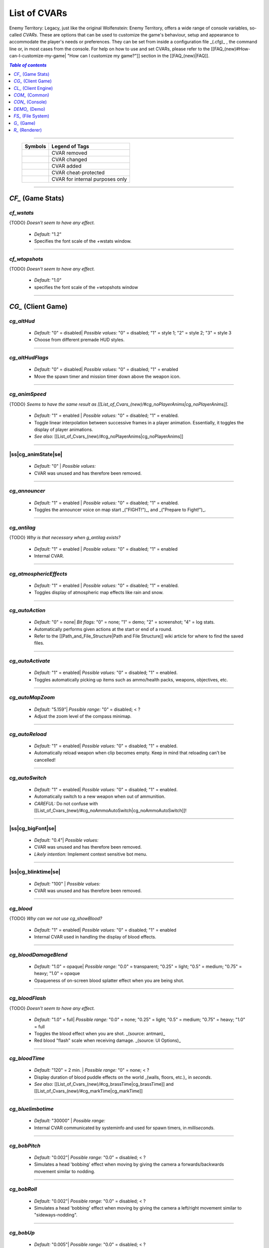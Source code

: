 ===================
List of CVARs
===================

Enemy Territory: Legacy, just like the original Wolfenstein: Enemy Territory, offers a wide range of console variables, so-called *CVARs*. These are options that can be used to customize the game's behaviour, setup and appearance to accommodate the player's needs or preferences. They can be set from inside a configuration file _(.cfg)_ , the command line or, in most cases from the console. For help on how to use and set CVARs, please refer to the [[FAQ_(new)#How-can-I-customize-my-game| "How can I customize my game?"]] section in the [[FAQ_(new)|FAQ]].

.. contents:: `Table of contents`
   :depth: 1
   :local:
   
--------

   +----------------------------------------------+---------------------------------+
   | |ETL logo| Symbols                           | Legend of Tags                  |
   +==============================================+=================================+
   | |CVAR removed|                               | CVAR removed                    |
   +----------------------------------------------+---------------------------------+
   | |CVAR changed|                               | CVAR changed                    |
   +----------------------------------------------+---------------------------------+
   | |CVAR added|                                 | CVAR added                      |
   +----------------------------------------------+---------------------------------+
   | |CVAR protected|                             | CVAR cheat-protected            |
   +----------------------------------------------+---------------------------------+
   | |CVAR private|                               | CVAR for internal purposes only |
   +----------------------------------------------+---------------------------------+
	
.. |CVAR removed|   image:: https://i.imgur.com/5hXJzMU.png
						:width:  256 px
						:height: 128 px
						:scale:  20 %
.. |CVAR changed|   image:: https://i.imgur.com/swu617s.png
						:width:  256 px
						:height: 128 px
						:scale:  20 %
.. |CVAR added|     image:: https://i.imgur.com/T11StpW.png
						:width:  256 px
						:height: 128 px
						:scale:  20 %
.. |CVAR protected| image:: https://i.imgur.com/6Fs1PjK.png
						:width:  256 px
						:height: 128 px
						:scale:  20 %
.. |CVAR private|   image:: https://i.imgur.com/7XQuKlF.png
						:width:  256 px
						:height: 128 px
						:scale:  20 %
.. |ETL logo|       image:: https://raw.githubusercontent.com/etlegacy/etlegacy-assets/master/logo/regular_black.png
					      :width:  1592 px
					      :height: 1990 px
					      :scale:  10 %
						  
.. |ss| raw:: html

   <s>

.. |se| raw:: html

   </s>
   
--------

*CF_* (Game Stats)
-----

*cf_wstats*
^^^^

{TODO} *Doesn't seem to have any effect.*

 - *Default:* "1.2" 
 - Specifies the font scale of the +wstats window.

.. image:: https://i.imgur.com/i3fGQDN.jpg 

--------

*cf_wtopshots*
^^^^

{TODO} *Doesn't seem to have any effect.*

 - *Default:* "1.0" 
 - specifies the font scale of the +wtopshots window 

.. image:: https://i.imgur.com/i3fGQDN.jpg 

--------

*CG_* (Client Game)
-----

*cg_altHud* |CVAR added|
^^^^

 - *Default:* "0" = disabled| *Possible values:* "0" = disabled; "1" = style 1; "2" = style 2; "3" = style 3
 - Choose from different premade HUD styles. 

.. image:: https://i.imgur.com/6dKSdbB.jpg 

--------

*cg_altHudFlags* |CVAR added|
^^^^

 - *Default:* "0" = disabled| *Possible values:* "0" = disabled; "1" = enabled
 - Move the spawn timer and mission timer down above the weapon icon. 

.. image:: https://i.imgur.com/lGjIJmo.jpg 

--------

*cg_animSpeed* |CVAR protected|
^^^^

{TODO} *Seems to have the same result as [[List_of_Cvars_(new)/#cg_noPlayerAnims|cg_noPlayerAnims]].*

 - *Default:* "1" = enabled | *Possible values:* "0" = disabled; "1" = enabled. 
 - Toggle linear interpolation between successive frames in a player animation. Essentially, it toggles the display of player animations. 
 - *See also:* [[List_of_Cvars_(new)/#cg_noPlayerAnims|cg_noPlayerAnims]] 

--------

|ss|cg_animState|se| |CVAR removed|
^^^^

 - *Default:* "0" | *Possible values:* 
 - CVAR was unused and has therefore been removed. 

--------

*cg_announcer*
^^^^

 - *Default:* "1" = enabled | *Possible values:* "0" = disabled; "1" = enabled. 
 - Toggles the announcer voice on map start _("FIGHT!")_, and _("Prepare to Fight!")_. 

--------

*cg_antilag* |CVAR added|
^^^^

{TODO} *Why is that necessary when g_antilag exists?*

 - *Default:* "1" = enabled | *Possible values:* "0" = disabled; "1" = enabled
 - Internal CVAR. 

--------

*cg_atmosphericEffects*
^^^^

 - *Default:* "1" = enabled | *Possible values:* "0" = disabled; "1" = enabled. 
 - Toggles display of atmospheric map effects like rain and snow. 

--------

*cg_autoAction*
^^^^

 - *Default:* "0" = none| *Bit flags:* "0" = none; "1" = demo; "2" = screenshot; "4" = log stats. 
 - Automatically performs given actions at the start or end of a round.
 - Refer to the [[Path_and_File_Structure|Path and File Structure]] wiki article for where to find the saved files. 

--------

*cg_autoActivate*
^^^^

 - *Default:* "1" = enabled| *Possible values:* "0" = disabled; "1" = enabled. 
 - Toggles automatically picking up items such as ammo/health packs, weapons, objectives, etc. 

.. image:: https://i.imgur.com/xqTpCtd.jpg 

--------

*cg_autoMapZoom* |CVAR added|
^^^^

 - *Default:* "5.159"| *Possible range:* "0" = disabled; < ?
 - Adjust the zoom level of the compass minimap. 

.. image:: https://i.imgur.com/Hbct0DD.jpg 

--------

*cg_autoReload*
^^^^

 - *Default:* "1" = enabled| *Possible values:* "0" = disabled; "1" = enabled. 
 - Automatically reload weapon when clip becomes empty. Keep in mind that reloading can't be cancelled! 

--------

*cg_autoSwitch*
^^^^

 - *Default:* "1" = enabled| *Possible values:* "0" = disabled; "1" = enabled. 
 - Automatically switch to a new weapon when out of ammunition. 
 - *CAREFUL:* Do not confuse with [[List_of_Cvars_(new)/#cg_noAmmoAutoSwitch|cg_noAmmoAutoSwitch]]!

--------

|ss|cg_bigFont|se| |CVAR removed|
^^^^

 - *Default:* "0.4"| *Possible values:* 
 - CVAR was unused and has therefore been removed.
 - *Likely intention:* Implement context sensitive bot menu. 

--------

|ss|cg_blinktime|se| |CVAR removed|
^^^^

 - *Default:* "100" | *Possible values:* 
 - CVAR was unused and has therefore been removed. 

--------

*cg_blood* |CVAR added|
^^^^

{TODO} *Why can we not use cg_showBlood?*

 - *Default:* "1" = enabled| *Possible values:* "0" = disabled; "1" = enabled
 - Internal CVAR used in handling the display of blood effects. 

--------

*cg_bloodDamageBlend*
^^^^

 - *Default:* "1.0" = opaque| *Possible range:* "0.0" = transparent; "0.25" = light; "0.5" = medium; "0.75" = heavy; "1.0" = opaque
 - Opaqueness of on-screen blood splatter effect when you are being shot. 

.. image:: https://i.imgur.com/EVsomjX.jpg 

--------

*cg_bloodFlash*
^^^^

{TODO} *Doesn't seem to have any effect.*

 - *Default:* "1.0" = full| *Possible range:* "0.0" = none; "0.25" = light; "0.5" = medium; "0.75" = heavy; "1.0" = full
 - Toggles the blood effect when you are shot. _(source: antman)_
 - Red blood \"flash\" scale when receiving damage. _(source: UI Options)_ 

--------

*cg_bloodTime*
^^^^

 - *Default:* "120" = 2 min. | *Possible range:* "0" = none; < ?
 - Display duration of blood puddle effects on the world _(walls, floors, etc.)_ in *seconds*. 
 - *See also:* [[List_of_Cvars_(new)/#cg_brassTime|cg_brassTime]] and [[List_of_Cvars_(new)/#cg_markTime|cg_markTime]] 

--------

*cg_bluelimbotime* |CVAR added|
^^^^

 - *Default:* "30000" | *Possible range:* 
 - Internal CVAR communicated by systeminfo and used for spawn timers, in *milliseconds*. 

--------

*cg_bobPitch*
^^^^

 - *Default:* "0.002"| *Possible range:* "0.0" = disabled; < ?
 - Simulates a head 'bobbing' effect when moving by giving the camera a forwards/backwards movement similar to nodding. 

--------

*cg_bobRoll*
^^^^

 - *Default:* "0.002"| *Possible range:* "0.0" = disabled; < ?
 - Simulates a head 'bobbing' effect when moving by giving the camera a left/right movement similar to "sideways-nodding". 

--------

*cg_bobUp*
^^^^

 - *Default:* "0.005"| *Possible range:* "0.0" = disabled; < ?
 - Simulates a vertical body 'bobbing' effect when taking a step by giving the camera a vertical jerk. Feels inconsistent. 

--------

|ss|cg_bobYaw|se| |CVAR removed|
^^^^

 - *Default:* "0.002"| *Possible range:* 
 - CVAR was unused and has therefore been removed.
 - *Likely intention:* Simulate a sideways body 'bobbing' effect when taking a step by turning the camera left and right. 

--------

|ss|cg_botMenuType|se| |CVAR removed|
^^^^

 - *Default:* "0"| *Possible values:*  
 - CVAR was unused and has therefore been removed.
 - *Likely intention:* CVAR intended to implement context sensitive bot menu. If this is set to "engineer", for instance, then only engineer commands will show up. "[Reference]":https://github.com/id-Software/Enemy-Territory/blob/40342a9e3690cb5b627a433d4d5cbf30e3c57698/src/ui/ui_main.c#L8455

--------

*cg_brassTime*
^^^^

 - *Default:* "2500"| *Possible range:* "15000" = high; "2500" = medium; "0" = disabled 
 - Sets the duration ejected bullet shells last for, in *milliseconds*. 
 - See also: [[List_of_Cvars_(new)/#cg_bloodTime|cg_bloodTime]]  and [[List_of_Cvars_(new)/#cg_markTime|cg_markTime]] 

--------

*cg_buildScript* |CVAR private|
^^^^

 - *Default:* "0"| *Possible values:* "0" = disabled; "01" = enabled
 - Internal CVAR forcing loading of all possible data and error on failures. 

--------

|ss|cg_cameraMode|se| |CVAR removed|
^^^^

 - *Default:* "0"| *Possible values:*  
 - CVAR was unused and has therefore been removed. 

--------

|ss|cg_cameraOrbit|se| |CVAR removed|
^^^^

 - *Default:* "0"| *Possible values:*  
 - CVAR was unused and has therefore been removed.
 - *Likely intention:* Associated with cinematic camera spinning around when dead. 

--------

|ss|cg_cameraOrbitDelay|se| |CVAR removed|
^^^^

 - *Default:* "50"| *Possible values:*  
 - CVAR was unused and has therefore been removed.
 - *Likely intention:* Associated with cinematic camera spinning around when dead. 

--------

*cg_centerTime*
^^^^

 - *Default:* "5"| *Possible range:* "0" = disabled; < ? 
 - Duration for which center print popups are displayed, in *seconds*.
 - *See also:* [[List_of_Cvars_(new)#cg_fontScaleCP|cg_fontScaleCP]] 

.. image:: https://i.imgur.com/4mH3cw3.jpg 

--------

|ss|cg_clipboardName|se| |CVAR removed|
^^^^

 - *Default:* " "| *Possible values:*  
 - CVAR was unused and has therefore been removed. 

--------

*cg_complaintPopUp*
^^^^

 - *Default:* "1" = enabled| *Possible values:* "0" = disabled; "1" = enabled 
 - Display the UI popup to file complaints against teammates who teamkill you. 

.. image:: https://i.imgur.com/KFBjriT.jpg 

--------

*cg_coronaFarDist*
^^^^

 - *Default:* "1536" | *Possible range:* "0" = disabled; "800" = near; "1536" = normal; "4096" = far; "16000" = extreme. 
 - Sets the maximum distance coronas are displayed before fading from view, in *in-game units*. 
 - See [[List_of_Cvars_(new)/#cg_coronas|cg_coronas]] for toggling the effect. 

.. image:: https://i.imgur.com/6WWVH6w.jpg 

--------

*cg_coronas*
^^^^

{TODO} *why is "2":https://github.com/etlegacy/etlegacy/blob/033b393c8096d50935c10c38317e4bf65d7b8671/src/cgame/cg_draw.c#L3716 a thing when cg_coronaFarDist exists?*

 - *Default:* "1" = enabled| *Possible values:* "0" = disabled; "1" = enabled; "2" = unlimited
 - Toggles the display of coronas.  
 - See [[List_of_Cvars_(new)/#cg_coronaFarDist|cg_coronaFarDist]] for adjusting the draw distance of the effect. 

.. image:: https://i.imgur.com/7qJQQts.jpg 

--------

*cg_countryflags* |CVAR added|
^^^^

 - *Default:* "1" = enabled| *Possible values:* "0" = disabled, "1" = enabled 
 - Displays players' country flags in score board. 

.. image:: https://i.imgur.com/mKfD3X1.jpg 

--------

*cg_crosshairAlpha*
^^^^

 - *Default:* "1.0" = opaque| *Possible range:* "0.0" = transparent; "1.0" = opaque
 - Set the transparency level for the primary crosshair. 

.. image:: https://i.imgur.com/UzkWonW.jpg 

--------

*cg_crosshairAlphaAlt*
^^^^

 - *Default:* "1.0" = opaque| *Possible range:* "0.0" = transparent; "1.0" = opaque
 - Set the transparency level for the secondary crosshair. 

.. image:: https://i.imgur.com/DFO1ot1.jpg 

--------

*cg_crosshairColor*
^^^^

 - *Default:* "white"|<{width:600px}. *Possible values:* "white"; "yellow"; "red"; "green"; "blue"; "magenta"; "cyan"; "orange"; "0xa0c0ff" (light blue); "mdblue"; "0xffc0a0" (light red); "mdred"; "0xa0ffc0" (light green); "mdgreen"; "dkgreen"; "mdcyan"; "mdyellow"; "mdorange"; "ltgrey"; "mdgrey"; "dkgrey"; "black". *You can also use custom Hex colour codes in this format: 0xFF1E00*
 - Set the colour for the secondary crosshair. 

.. image:: https://i.imgur.com/30FkqjJ.jpg 

--------

*cg_crosshairColorAlt*
^^^^

 - *Default:* "white"|<{width:600px}. *Possible values:* "white"; "yellow"; "red"; "green"; "blue"; "magenta"; "cyan"; "orange"; "0xa0c0ff" (light blue); "mdblue"; "0xffc0a0" (light red); "mdred"; "0xa0ffc0" (light green); "mdgreen"; "dkgreen"; "mdcyan"; "mdyellow"; "mdorange"; "ltgrey"; "mdgrey"; "dkgrey"; "black". *You can also use custom Hex colour codes in this format: 0xFF1E00*
 - Set the colour for the secondary crosshair. 

.. image:: https://i.imgur.com/FYbv4bX.jpg 

--------

*cg_crosshairHealth*
^^^^

 - *Default:* "0" = disabled|<{width:600px}. *Possible values:* "0" = disabled; "1" = enabled
 - Colors the crosshair based on current health _(overrides cg_crosshairColor settings)_. 

.. image:: https://i.imgur.com/2rDVcSQ.jpg 

--------

*cg_crosshairPulse*
^^^^

 - *Default:* "1" = enabled|<{width:600px}. *Possible values:* "0" = disabled; "1" = enabled
 - Increases the crosshair spread/sizing while moving, shooting, etc. to provide a visual representation of actual weapon spread. 

.. image:: https://i.imgur.com/a3WyWQl.jpg 

--------

*cg_crosshairSize*
^^^^

 - *Default:* "48"|<{width:600px}. *Possible range:* "24" = tiny; "32" = small; "48" = medium; "64" = large; "96" = huge
 - Sets the size of the displayed crosshair, in *pixels*. 

.. image:: https://i.imgur.com/BSDGLLk.jpg 

--------

*cg_crosshairX*
^^^^

 - *Default:* "0" = center|<{width:600px}. *Possible range:* "0" = center; positive values = right; negative values = left
 - Offset of the crosshair position on-screen, in *pixels*. 

.. image:: https://i.imgur.com/PClrjlj.jpg 

--------

*cg_crosshairY*
^^^^

 - *Default:* "0" = center|<{width:600px}. *Possible range:* "0" = center; positive values = down; negative values = up
 - Offset of the crosshair position on-screen, in *pixels*. 

.. image:: https://i.imgur.com/zc7YuSS.jpg 

--------

*cg_cursorHints*
^^^^

 - *Default:* "1" = enabled|<{width:600px}. *Possible values:* "0" = disabled; "1" = enabled
 - Displays hint and information icons for certain actions when near interactive objects. 

.. image:: https://i.imgur.com/1F4sy6Q.jpg 

--------

*cg_cycleAllWeaps*
^^^^

{TODO} *Doesn't seem to be doing anything. Would propose to delete anyway.*

 - *Default:* "1" = enabled|<{width:600px}. *Possible values:* "0" = disabled; "1" = enabled
 - Include non-weapon items when cycling through inventory. 

--------

*cg_debugAnim* |CVAR protected|
^^^^

 - *Default:* "0" = disabled|<{width:600px}. *Possible values:* "0" = disabled; "1" = player anim; "2" = weapon anim
 - Used to debug player model and weapon animations. 
 - When set to "1", the game prints the frametime and title of drawn player model animation in the console.
 - When set to "2", the game prints the drawn weapon animation in the console. 

.. image:: https://i.imgur.com/0qGZ2wF.jpg 

--------

*cg_debugEvents* |CVAR protected|
^^^^

 - *Default:* "0" = disabled|<{width:600px}. *Possible values:* "0" = disabled; "1" = enabled
 - Used to debug entity events. When enabled, prints debug information in the console.  "Reference":https://github.com/etlegacy/etlegacy/blob/72fc9e39193945d82be24208dcbb9c29cba8d596/src/cgame/cg_event.c#L1824

.. image:: https://i.imgur.com/QwBp8MF.jpg 

--------

*cg_debugPlayerHitboxes* |CVAR protected|
^^^^

{TODO} *CVAR to be reworked! "Ticket":https://dev.etlegacy.com/issues/1120*

 - *Default:* "0" = disabled| *Bit flags:* "0" = disabled; "1" = hitbox; "2" = head axis; "4" = position marker
 - Used to debug player hitboxes. 

.. image:: https://i.imgur.com/WkDk0qn.jpg 

--------

*cg_debugPosition* |CVAR protected|
^^^^

 - *Default:* "0" = disabled|<{width:600px}. *Possible values:* "0" = disabled; "1" = enabled
 - Used to debug player entity yaw angle. When enabled, prints debug information in the console. "Reference":https://github.com/etlegacy/etlegacy/blob/d912b5f5c6bf89feb5068b8f08121f5090e2a209/src/cgame/cg_players.c#L3108

.. image:: https://i.imgur.com/b4SOkv1.jpg 

--------

*cg_debugSkills*
^^^^

{TODO} "*Doesn't seem to be doing anything*":https://github.com/etlegacy/etlegacy/blob/72fc9e39193945d82be24208dcbb9c29cba8d596/src/cgame/cg_draw_hud.c#L1472

 - *Default:* "0" = disabled|<{width:600px}. *Possible values:* "0" = disabled; "1" = enabled
 - Description needed. 

--------

|ss|cg_deferPlayers|se| |CVAR removed|
^^^^

 - *Default:* "0" | *Possible values:* 
 - CVAR was unused and has therefore been removed. 

--------

*cg_descriptiveText*
^^^^

 - *Default:* "1" = enabled| *Possible values:* "0" = disabled; "1" = enabled
 - Displays additional descriptive text on the screen. 

.. image:: https://i.imgur.com/R1xIDPO.jpg 

--------

*cg_draw2D*
^^^^

 - *Default:* "1" = enabled | *Possible values:* "0" = disabled; "1" = enabled
 - Display all UI and HUD elements. 

.. image:: https://i.imgur.com/zre7ptp.jpg 

--------

*cg_drawBuddies*
^^^^

{TODO} *Safe to delete?*

 - *Default:* "1" = enabled | *Possible values:* "0" = disabled; "1" = enabled
 - CVAR is unused. 

--------

*cg_drawCompass*
^^^^

 - *Default:* "1" = enabled | *Possible values:* "0" = disabled; "1" = enabled
 - Display the HUD compass. 

.. image:: https://i.imgur.com/3qj74wJ.jpg 

--------

*cg_drawCrosshair*
^^^^

 - *Default:* "1" = enabled | *Possible values:* "0"; "1"; "2"; "3"; "4"; "5"; "6"; "7"; "8"; "9"
 - Choose from 10 different crosshair styles. 

.. image:: https://i.imgur.com/mtP9tm5.jpg 

--------

*cg_drawCrosshairInfo*
^^^^

{TODO} *Implement bitflag 4 for names and remove [[List_of_Cvars_(new)/#cg_drawCrosshairNames|cg_drawCrosshairNames]]*

 - *Default:* "3"| *Bit flags:* "0" = nothing; "1" = class; "2" = rank
 - Displays player info when the crosshair is over a teammate. 

.. image:: https://i.imgur.com/s8bt3oP.jpg 

--------

*cg_drawCrosshairNames*
^^^^

{TODO} *Remove CVAR and add it as bitflag 4 to [[List_of_Cvars_(new)/#cg_drawCrosshairInfo|cg_drawCrosshairInfo]].*

 - *Default:* "1" = enabled| *Possible values:* "0" = disabled; "1" = enabled
 - Display names of teammates when hovering over them with your crosshair.
 - *See also:* [[List_of_Cvars_(new)/#cg_fontScaleCN|cg_fontScaleCN]] 

.. image:: https://i.imgur.com/mUeYd3j.jpg 

--------

*cg_drawCrosshairPickups*
^^^^

{TODO} *No visible difference between "1" and "2". I propose to remove and move functionality to [[List_of_Cvars_(new)/#cg_cursorHints|cg_cursorHints]].*

 - *Default:* "1" = enabled| *Possible values:* "0" = disabled; "1" = enabled; "2" = "force highlights":https://github.com/etlegacy/etlegacy/blob/52219af45338681566120a427b9b3124f1e13946/src/cgame/cg_ents.c#L835
 - Give pickup items a highlight. Very subtle. 

.. image:: https://i.imgur.com/B37zyuF.jpg 

--------

*cg_drawFireteamOverlay*
^^^^

 - *Default:* "1" = enabled| *Possible values:* "0" = disabled; "1" = enabled
 - Display Fireteam HUD window. 

.. image:: https://i.imgur.com/VlztNc5.jpg 

--------

*cg_drawFPS*
^^^^

 - *Default:* "0" = disabled| *Possible values:* "0" = disabled; "1" = enabled
 - Display a FPS counter in the HUD below the compass. 

.. image:: https://i.imgur.com/sygCXOw.jpg 

--------

*cg_drawGun*
^^^^

 - *Default:* "1" = enabled| *Possible values:* "0" = disabled; "1" = enabled
 - Display equipped weapon. 

.. image:: https://i.imgur.com/CWhbxLt.jpg 

--------

*cg_drawNotifyText*
^^^^

{TODO} *Safe to delete?*

 - *Default:* "1" = enabled| *Possible values:* "0" = disabled; "1" = enabled
 - CVAR is unused. 

--------

*cg_drawPing*
^^^^

 - *Default:* "0" = disabled| *Possible values:* "0" = disabled; "1" = enabled
 - Display the ping in the HUD below the compass. 

.. image:: https://i.imgur.com/m7MAfpu.jpg 

--------

*cg_drawReinforcementTime*
^^^^

 - *Default:* "1" = enabled| *Possible values:* "0" = disabled; "1" = enabled
 - Display reinforcement timer for your team in the HUD below the compass (in light blue).
 - *See also:* [[List_of_Cvars_(new)/#cg_drawRoundTimer|cg_drawRoundTimer]] 

.. image:: https://i.imgur.com/j4aNyKk.jpg 

--------

*cg_drawRoundTimer*
^^^^

 - *Default:* "1" = enabled| *Possible values:* "0" = disabled; "1" = enabled
 - Display remaining mission time in the HUD below the compass. 
 - *NOTE:* Also disables [[List_of_Cvars_(new)/#cg_drawReinforcementTime|cg_drawReinforcementTime]] 

.. image:: https://i.imgur.com/ldF48BY.jpg 

--------

*cg_drawSmallPopupIcons*
^^^^

 - *Default:* "1" = enabled| *Possible values:* "0" = disabled; "1" = enabled
 - Use small icons for obituary messages. 
 - *See also:* [[List_of_Cvars_(new)#cg_fontScaleSP|cg_fontScaleSP]] 

.. image:: https://i.imgur.com/aCVVRTo.jpg 

--------

*cg_drawSnapshot*
^^^^

 - *Default:* "1" = enabled| *Possible values:* "0" = disabled; "1" = enabled
 - Display the snapshot counter in the HUD below the compass. 

.. image:: https://i.imgur.com/9rRZePK.jpg 

--------

*cg_drawSpeed* |CVAR added|
^^^^

 - *Default:* "0" = disabled| *Possible values:* "0" = disabled; "1" = enabled
 - Displays current player speed in the HUD below the compass, in *in-game units per second*. 

.. image:: https://i.imgur.com/7X5XnYM.jpg 

--------

*cg_drawSpreadScale*
^^^^

 - *Default:* "1" = enabled| *Possible values:* "0" = disabled; "1" = enabled for scoped weapons; "2" = enabled for all weapons
 - Displays a coloured bar on the left of the screen showing the current weapon spread. Increases when turning around, shooting, etc.
 - A value of "1" enables it for scoped weapons only.
 - A value of "2" enables it for all weapons.
 - A value of "0" disables it entirely. 

.. image:: https://i.imgur.com/rYo8syD.jpg 

--------

*cg_drawStatus*
^^^^

{TODO} *Check if it works and take screenshots*

 - *Default:* "1" = enabled| *Possible values:* "0" = disabled; "1" = enabled
 - The alpha (transparency) of the watermark HUD display, if the server has one.  "Reference":https://github.com/etlegacy/etlegacy/blob/033b393c8096d50935c10c38317e4bf65d7b8671/src/cgame/cg_draw.c#L3505

--------

*cg_drawTeamOverlay*
^^^^

 - *Default:* "2" = enabled| *Possible values:* 
 - CVAR is not used, however, has to be kept for compatibility. 

--------

*cg_drawTime* |CVAR added|
^^^^

 - *Default:* "0" = disabled| *Possible values:* "0" = disabled; "1" = enabled
 - Display local time. 

.. image:: https://i.imgur.com/dX18GjL.jpg 

--------

*cg_drawWeaponIconFlash*
^^^^

 - *Default:* "1" = enabled| *Possible values:* "0" = disabled; "1" = enabled
 - Flashes the weapon icon on the bottom right during certain events. 

.. image:: https://i.imgur.com/NpvFv5g.jpg 

--------

|ss|cg_enableBreath|se| |CVAR removed|
^^^^

 - *Default:* "1" | *Possible values:* 
 - CVAR was a q3 relic and has therefore been removed. 

--------

*cg_errorDecay*
^^^^

 - *Default:* "100" | *Possible range:* "0" = disabled; < ?
 - Supposed to decay prediction errors over several frames instead of correcting in one jerk, in *frames*. 

--------

|ss|cg_etVersion|se| |CVAR private|
^^^^

 - *Default:* " " | *Possible values:* 
 - CVAR was unused and has therefore been removed. 

--------

|ss|cg_fastSolids|se| |CVAR removed|
^^^^

 - *Default:* "1" | *Possible values:* 
 - CVAR was unused and has therefore been removed. 

--------

*cg_fireteamLatchedClass* |CVAR added|
^^^^

 - *Default:* "1" = enabled| *Possible values:* "0" = disabled; "1" = enabled
 - Draw latched class of fireteam members in the fireteam overlay. 

.. image:: https://i.imgur.com/gyey9ae.jpg 

--------

*cg_fontScaleCN* |CVAR added|
^^^^

 - *Default:* "0.25"| *Possible range:* "0" = disabled; < ?
 - Set font scale for entitiy/player names when aiming crosshair at them.
 - *See:* [[List_of_Cvars_(new)/#cg_drawCrosshairNames|cg_drawCrosshairNames]] 

.. image:: https://i.imgur.com/fRBur8Y.jpg 

--------

*cg_fontScaleCP* |CVAR added|
^^^^

 - *Default:* "0.22"| *Possible range:* "0" = disabled; < ?
 - Set font scale for center prints. 
 - *See also:* [[List_of_Cvars_(new)#cg_centerTime|cg_centerTime]] 

.. image:: https://i.imgur.com/7LrbjeX.jpg 

--------

*cg_fontScaleSP* |CVAR added|
^^^^

 - *Default:* "0.22"| *Possible range:* "0" = disabled; < ?
 - Set font scale for side prints. 
 - *See also:* [[List_of_Cvars_(new)#cg_drawSmallPopupIcons|cg_drawSmallPopupIcons]] and [[List_of_Cvars_(new)#cg_graphicObituaries|cg_graphicObituaries]] 

.. image:: https://i.imgur.com/92QJUZO.jpg 

--------

*cg_fontScaleTP* |CVAR added|
^^^^

 - *Default:* "0.35"| *Possible range:* "0" = disabled; < ?
 - Set font scale for top of the screen prints. 

--------

|ss|cg_footsteps|se| |CVAR removed|
^^^^

 - *Default:* "1" | *Possible values:* 
 - CVAR was unused and has therefore been removed. 

--------

*cg_fov*
^^^^

 - *Default:* "90" | *Possible range:* "90" - "160"
 - Sets the Field of View. 

--------

*cg_gameType* |CVAR added|
^^^^

{TODO} *Why is that necessary when g_gametype exists?*

 - *Default:* "0" | *Possible values:* 
 - Internal CVAR communicated by systeminfo. 

--------

*cg_gibs*
^^^^

{TODO} *Doesn't seem to be doing anything.*

 - *Default:* "1" | *Possible values:* "0" = disabled; "1" = enabled
 - Likely intended to toggle display remaining bodyparts from splatted bodies.
 - Seems to be unused in ET and ET: Legacy. 

--------

*cg_graphicObituaries* |CVAR added|
^^^^

 - *Default:* "0" = disabled| *Possible values:* "0" = disabled; "1" = Victim Weapon Killer; "2" = Killer Weapon Victim
 - Display simple graphic kill messages to safe space.
 - *See also:* [[List_of_Cvars_(new)#cg_fontScaleSP|cg_fontScaleSP]] 

.. image:: https://i.imgur.com/2s36V33.jpg 

--------

*cg_gun_frame*
^^^^

 - *Default:* "0" = disabled| *Possible values:* "0" = disabled; "1" = frame 1; etc. 
 - Freeze weapon in the specified _(CVAR value)_ frame. 

--------

*cg_gunX*
^^^^

 - *Default:* "0" = center| *Possible range:* "0" = center; positive values = forwards; negative values = backwards
 - Offset of equipped weapon on screen along the X-axis, in *in-game units*. 

.. image:: https://i.imgur.com/nBCOM4o.jpg 

--------

*cg_gunY*
^^^^

 - *Default:* "0" = center| *Possible range:* "0" = center; positive values = left; negative values = right
 - Offset of equipped weapon on screen along the Y-axis, in *in-game units*. 

.. image:: https://i.imgur.com/JtHtcg0.jpg 

--------

*cg_gunZ*
^^^^

 - *Default:* "0" = center| *Possible range:* "0" = center; positive values = up; negative values = down
 - Offset of equipped weapon on screen along the Z-axis, in *in-game units*. 

.. image:: https://i.imgur.com/nn6DXdO.jpg 

--------

*cg_hitSounds* |CVAR added|
^^^^

 - *Default:* "1" = all| *Bit flags:* "0" = none; "1" = all; "2" = *disable* body; "4" = *disable head; "8" = *disable* team
 - Set active hit sounds. 

--------

*cg_hudAlpha*
^^^^

{TODO} *Safe to delete?*

 - *Default:*  | *Possible values:* 
 - CVAR is unused. 

--------

|ss|cg_ignore|se| |CVAR removed|
^^^^

 - *Default:* "0" | *Possible values:* 
 - CVAR was unused and has therefore been removed. 

--------

*cg_instantTapOut*
^^^^

{TODO} *Doesn't seem to be working*

 - *Default:* "0" = disabled| *Possible values:* "0" = disabled; "1" = enabled 
 - Likely intended to put you directly into the respawn queue without waiting for a revive. 

--------

*cg_lagometer*
^^^^

 - *Default:* "0" = disabled| *Possible values:* "0" = disabled; "1" = enabled 
 - Displays a lag'o'meter in the HUD below the compass checking for lag spikes. 

.. image:: https://i.imgur.com/C5ycQph.jpg 

--------

*cg_letterbox*
^^^^

{TODO} *WTF?!*

 - *Default:* "0" = disabled| *Possible values:* "0" = disabled; "1" = enabled 
 - Adds an overlay to the game underneath the HUD at the bottom and top of the screen simulating widescreen. 

.. image:: https://i.imgur.com/4sNnpaN.jpg 

--------

*cg_locations* |CVAR added|
^^^^

 - {FIXME} *Some values don't work and the setup is confusing. Ask ryven, he can help*

 - *Default:* "3"  | *Bit flags:* "0" = coordinates only; "1" = loc in fireteam chat; "2" = loc in team chat; "3" = loc in team and fireteam chat
 - Displays locations instead of map coordinates. Uses data from loc.dat file. 

--------

*cg_logFile*  |CVAR added|
^^^^

 - *Default:* " "| *Possible values:* strings
 - Sets the name of the chat log file or if empty logging is disabled. 

--------

*cg_markTime*
^^^^

 - *Default:* "20000" | *Possible range:* "0" = disabled; < ? 
 - Controls behaviour of location views.
 - *See also:* [[List_of_Cvars_(new)/#cg_brassTime|cg_brassTime]] and [[List_of_Cvars_(new)/#cg_bloodTime|cg_bloodTime]] 

--------

|ss|cg_message|se| |CVAR removed|
^^^^

 - *Default:* "1" | *Possible values:* 
 - CVAR was unused and has therefore been removed. 

--------

|ss|cg_messagePlayer|se| |CVAR removed|
^^^^

 - *Default:* " " | *Possible values:* 
 - CVAR was unused and has therefore been removed. 

--------

|ss|cg_messagePlayerName|se| |CVAR removed|
^^^^

 - *Default:* " " | *Possible values:* 
 - CVAR was unused and has therefore been removed. 

--------

*cg_messageType*
^^^^

{TODO} *What does that CVAR do really?*

 - *Default:* "1" = global| *Possible values:* "1" = global; "2" = team; "3" = fireteam; 
 - Select the destination of your message. 

--------

*cg_modVersion* |CVAR private|
^^^^

 - *Default:* " " | *Possible values:* 
 - Internal CVAR storing the ET: Legacy version number of the client for the server to check. 

--------

|ss|cg_movespeed|se| |CVAR removed|
^^^^

 - *Default:* "76" | *Possible values:* 
 - CVAR was unused and has therefore been removed. 

--------

*cg_muzzleFlash*
^^^^

 - *Default:* "1" = enabled| *Possible values:* "0" = disabled; "1" = enabled. 
 - Toggles display of muzzle flash when shooting. 

.. image:: https://i.imgur.com/Z4oHZXu.jpg 

--------

*cg_noAmmoAutoSwitch*
^^^^

{TODO} *Merge with [[List_of_Cvars_(new)/#cg_autoSwitch|cg_autoSwitch]]*

 - *Default:* "1" = enabled| *Possible values:* "0" = disabled; "1" = enabled
 - Automatically switch to a new weapon when out of ammunition.
 - *CAREFUL:* Do not confuse with [[List_of_Cvars_(new)/#cg_autoSwitch|cg_autoSwitch]]!

--------

*cg_noPlayerAnims* |CVAR protected|
^^^^

{TODO} *Rename to cg_playerAnims and merge with [[List_of_Cvars_(new)/#cg_animSpeed|cg_animSpeed]]*

 - *Default:* "0" = disabled| *Possible values:* "0" = disabled; "1" = enabled
 - Toggles display of player animations. If enabled, animation is fixed in a single frame.
 - *See also:* [[List_of_Cvars_(new)/#cg_animSpeed|cg_animSpeed]] 

--------

*cg_noPredict* |CVAR protected|
^^^^

{TODO} *Is there a real reason for this? Shouldn't this be enabled always anyway?*

 - *Default:* "0" = disabled| *Possible values:* "0" = disabled; "1" = enabled
 - Toggles prediction of player actions _(e.g. movement)_. 

--------

|ss|cg_noRender|se| |CVAR removed|
^^^^

 - *Default:* " " | *Possible values:* 
 - CVAR was obsolete nonsense and has therefore been removed. 

--------

|ss|cg_noTaunt|se| |CVAR removed|
^^^^

 - *Default:* " " | *Possible values:* 
 - CVAR was unused and has therefore been removed. 

--------

|ss|cg_noVoiceChats|se| |CVAR removed|
^^^^

 - *Default:* " " | *Possible values:* 
 - CVAR was replaced by [[List_of_Cvars_(new)/#cg_voiceChats|cg_voiceChats]]. 

--------

|ss|cg_noVoiceText|se| |CVAR removed|
^^^^

 - *Default:* " " | *Possible values:* 
 - CVAR was replaced by [[List_of_Cvars_(new)/#cg_voiceText|cg_voiceText]]. 

--------

*cg_optimizePrediction* |CVAR added|
^^^^

 - *Default:* "1" = enabled| *Possible values:* "0" = disabled; "1" = enabled
 - Enables unlagged optimized prediction. 

--------

*cg_paused* |CVAR added|
^^^^

 - *Default:* "0" = unpaused| *Possible values:* "0" = unpaused; "1" = paused
 - Internal CVAR used to let the game behave differently when paused. 

--------

*cg_popupFadeTime* |CVAR added|
^^^^

 - *Default:* "2500" = 2.5 sec| *Possible values:* "0" = disabled; < ?
 - Duration of the fading effect of popup messages.
 - *See also:* [[List_of_Cvars_(new)/#cg_popupStayTime|cg_popupStayTime]], [[List_of_Cvars_(new)/#cg_popupFilter|cg_popupFilter]] 

--------

*cg_popupBigFilter* |CVAR added|
^^^^

 - *Default:* "0" = disabled| *Possible values:* "0" = disabled; 1 = filter skill promotions, 2 = filter rank promotions
 - Filter promotion popups. 

--------

*cg_popupFilter* |CVAR added|
^^^^

 - *Default:* "0" = disabled| *Possible values:* "0" = disabled; 1 = filter connect, 2 = filter team join, 4 = filter mission, 8 = filter pickup, 16 = filter death
 - Filter message popups.
 - *See also:* [[List_of_Cvars_(new)/#cg_popupStayTime|cg_popupStayTime]],  [[List_of_Cvars_(new)/#cg_popupFadeTime|cg_popupFadeTime]] 

--------

*cg_popupLimboMenu*
^^^^

 - *Default:* "1" = enabled| *Possible values:* 
 - CVAR is not used, however, has to be kept for compatibility. 

--------

h### *cg_popupStayTime* |CVAR added|

 - *Default:* "2000" = 2 sec| *Possible values:* "0" = disabled; < ?
 - Duration for which popup messages stay active.
 - *See also:* [[List_of_Cvars_(new)/#cg_popupFadeTime|cg_popupFadeTime]],  [[List_of_Cvars_(new)/#cg_popupFilter|cg_popupFilter]] 

--------

*cg_predefinedDemoKeys* |CVAR added|
^^^^

{TODO} *What is this used for?*

 - *Default:* "1" | *Possible values:* 
 - Description needed. 

--------

*cg_predictItems*
^^^^

{TODO} *Doesn't seem to be doing anything*

 - *Default:* "1" = enabled| *Possible values:* "0" = disabled; "1" = enabled
 - Toggles use of prediction for picking up items. 

--------

*cg_printObjectiveInfo*
^^^^

{TODO} *Doesn't seem to be doing anything*

 - *Default:* "1" = enabled| *Possible values:* "0" = disabled; "1" = enabled
 - Prints important game messages to the console. 

--------

*cg_quickChat* |CVAR added|
^^^^

{TODO} *Doesn't seem to be doing anything*

 - *Default:* "0" = disabled| *Possible values:* "0" = disabled; "1" = team chat; "2" = fireteam chat
 - Specify receiver of quick radio messages. 

--------

*cg_quickMessageAlt*
^^^^

 - *Default:* "1" = numerical| *Possible values:* "0" = alphabetical; "1" = numerical
 - Toggles using either numbers or letters for the quick chat menu. 

.. image:: https://i.imgur.com/Xejzj5x.jpg 

--------

|ss|cg_railTrailTime|se| |CVAR removed|
^^^^

 - *Default:* " " | *Possible values:* 
 - CVAR was unused and has therefore been removed. It has been replaced with a static value of 50

--------

*cg_rconPassword* |CVAR added|
^^^^

{TODO} *Why is that necessary when auth_rconPassword exists?*

 - *Default:* " " | *Possible values:* 
 - Internal CVAR. 

--------

*cg_recoilPitch*
^^^^

{TODO} *Since it's read-only anyway and the client should not be able to set this, can it be removed?*

 - *Default:* "0" = disabled| *Possible values:* "0" = disabled; "1" = enabled
 - Read-only CVAR encoding the kick angles into a 24-bit number, for sending to the client exe. 

--------

*cg_recording_Statusline*
^^^^

 - *Default:* "9" = top| *Possible range:* "9" = top; positive values = lower; negative values = higher
 - Offset of the recording statusline on screen. 

.. image:: https://i.imgur.com/RlEBmbl.jpg 

--------

*cg_redLimboTime* |CVAR added|
^^^^

 - *Default:* "30000" | *Possible values:* 
 - Internal CVAR communicated by systeminfo and used for spawn timers, in *milliseconds*. 

--------

*cg_refereePassword* |CVAR added|
^^^^

{TODO} *Why is that necessary when auth_refereePassword exists?*

 - *Default:* " " | *Possible values:* 
 - Internal CVAR. 

--------

|ss|cg_runpitch|se| |CVAR removed|
^^^^

 - *Default:* "0.002" | *Possible values:* 
 - CVAR was bugged and has therefore been removed. 

--------

|ss|cg_runroll|se| |CVAR removed|
^^^^

 - *Default:* "0.005" | *Possible values:*
 - CVAR was bugged and has therefore been removed. 

--------

*cg_scoreboard* |CVAR added|
^^^^

 - *Default:* "1" = SR| *Possible values:* "0" = XP; "1" = SR
 - Used to cycle between XP and Skill Rating (SR) scoreboard. 

.. image:: https://i.imgur.com/1IBwm4U.jpg 

--------

*cg_selectedPlayer*
^^^^

{TODO} *Doesn't seem to have any effect.*

 - *Default:* " " | *Possible values:*
 - Select a "team leader"?. 

--------

*cg_selectedPlayerName*
^^^^

{TODO} *Doesn't seem to have any effect.*

 - *Default:* " " | *Possible values:* 
 - Select a "team leader"?. 

--------

*cg_shadows*
^^^^

 - *Default:* "1" | *Possible values:* "0" = disabled; "1" = blob; "2" = Stencil; "3" = Projection; "4" = Polygon 
 - Display player shadows underneath the player.
 - *NOTE:* It is not recommended to have it enabled, as it lowers FPS quite significantly. "Reference":https://dev.etlegacy.com/issues/1078 
 - Also note that Stencil, Projection and Polygon are currently broken. 

.. image:: https://i.imgur.com/4yP4d05.jpg 

--------

*cg_showBlood*
^^^^

 - *Default:* "1" = enabled| *Possible values:* "0" = disabled; "1" = enabled
 - Toggles showing blood spurt effect when players are shot

.. image:: https://i.imgur.com/XlEbfZl.jpg 

--------

*cg_showMiss*
^^^^

 - *Default:* "0" = disabled| *Possible values:* "0" = disabled; "1" = enabled
 - Print faulty predictions into the console, for debugging purposes. 

.. image:: https://i.imgur.com/IjZ08dk.jpg 

--------

*cg_simpleItems* |CVAR added|
^^^^

 - {FIXME} *"Bugged atm":https://github.com/etlegacy/etlegacy/blob/master/src/cgame/cg_main.c#L569

 - *Default:* "0" = disabled | *Possible values:* "0" = disabled; "1" = enabled; "2" = enabled, but objectives use regular 3D models 
 - Use minimalistic icons for item pick-ups. 

.. image:: https://i.imgur.com/jbFplDS.jpg 

--------

*cg_skybox* |CVAR protected|
^^^^

{TODO} *Doesn't seem to be doing anything*

 - *Default:* "1" = enabled| *Possible values:* "0" = disabled; "1" = enabled
 - Likely intended to toggle display of the skybox. 

--------

|ss|cg_smallFont|se| |CVAR removed|
^^^^

 - *Default:* "0.25"| *Possible values:* 
 - CVAR was unused and has therefore been removed. 

--------

*cg_spawnTimer_period*  |CVAR added|
^^^^

{TODO} *This is bad! Don't add CVARs that can, but shouldn't be modified!!*

 - *Default:* "0"| *Possible values:* 
 - *CAREFUL:* Don’t modify. Use console commands /timerSet and /resetTimer instead. 

--------

*cg_spawnTimer_set*  |CVAR added|
^^^^

{TODO} *This is bad! Don't add CVARs that can, but shouldn't be modified!!*

 - *Default:* "-1"| *Possible values:* 
 - *CAREFUL:* Don’t modify. Use console commands /timerSet and /resetTimer instead. 

--------

*cg_specHelp*
^^^^

{TODO} *Necessary?*

 - *Default:* "1" = enabled| *Possible values:* "0" = disabled; "1" = enabled
 - Toggle display of spectator help, *only* in multiview. 

--------

|ss|cg_specSwing|se| |CVAR removed|
^^^^

 - *Default:* | *Possible values:* 
 - CVAR was unused and has therefore been removed. 

--------

*cg_stats*
^^^^

 - *Default:* "1" = enabled| *Possible values:* "0" = disabled; "1" = enabled
 - Prints client frame in the console, for debugging purposes. 

.. image:: https://i.imgur.com/za4IiP3.jpg 

--------

|ss|cg_stereoSeparation|se| |CVAR removed|
^^^^

 - *Default:* "0.4" | *Possible values:* 
 - CVAR was unused and has therefore been removed. 

--------

*cg_swingSpeed* |CVAR protected|
^^^^

 - *Default:* "0.1"| *Possible range:* "0" = never turn; < ?
 - Speed at which the thirdperson player model turns around when looking around. 

--------

*cg_synchronousClients* |CVAR added|
^^^^

 - *Default:* "0" = disabled| *Possible values:* "0" = disabled; "1" = enabled
 - Internal CVAR communicated by systeminfo. 

--------

*cg_teamChatHeight*
^^^^

{TODO} *Rename to cg_chatHeight as it is not restricted to team chat*

 - *Default:* "8" = 8 lines| *Possible values:* "0" = disabled; "1" = 1 line; etc. 
 - Specifies the amount to chat messages are displayed at max, in *lines*. 

--------

*cg_teamChatsOnly*
^^^^

{TODO} *Replace with bitflag CVAR to choose which chats to display.*

 - *Default:* "0" = disabled| *Possible values:* "0" = disabled; "1" = enabled
 - Filers global chat messages and only displays team and fireteam chat. 

--------

*cg_teamChatTime*
^^^^

{TODO} *Rename to cg_chatTime as it is not restricted to team chat*

 - *Default:* "8000" = 8 sec| *Possible range:* "0" = disabled; < ?
 - Duration for which messages in the chat are kept on display, in *milliseconds*. 

--------

*cg_thirdPerson* |CVAR protected|
^^^^

 - *Default:* "0" = disabled| *Possible values:* "0" = disabled; "1" = enabled
 - Enables a thirdperson perspective. 

.. image:: https://i.imgur.com/rd96Eue.jpg 

--------

*cg_thirdPersonAngle* |CVAR protected|
^^^^

 - *Default:* "0" = behind| *Possible range:* "0" / "360" = from behind; "180" = from ahead
 - Specifies the angle of the thirdperson perspective. 

.. image:: https://i.imgur.com/gKOe7wl.jpg 

--------

*cg_thirdPersonRange* |CVAR protected|
^^^^

 - *Default:* "80"| *Possible range:* ? < ;"0" = above head; < ?
 - Specifies the distance from camera to player origin, in *in-game units*. 

.. image:: https://i.imgur.com/RjlD4xn.jpg 

--------

*cg_timescale* |CVAR private|
^^^^

{TODO} *Description needed.*

 - *Default:* "1"| *Possible values:* 
 - unknown CVAR in-game, but used in code. 

--------

|ss|cg_timescaleFadeEnd|se| |CVAR removed|
^^^^

 - *Default:* "1"| *Possible values:*  
 - CVAR was unused and has therefore been removed. 

--------

|ss|cg_timescaleFadeSpeed|se| |CVAR removed|
^^^^

 - *Default:* "0"| *Possible values:*  
 - CVAR was unused and has therefore been removed. 

--------

*cg_tracers* |CVAR added|
^^^^

 - *Default:* "1" = all| *Possible values:* "0" = none; "1" = all; "2" = own tracers only; "3" = other's tracers only
 - Choosing which tracers to display. 

--------

*cg_tracerChance* |CVAR protected|
^^^^

 - *Default:* "0.4"| *Possible range:* "0" = never; "1" = always
 - Probability that a shot creates a bullet tracer. 

--------

*cg_tracerLength* |CVAR protected|
^^^^

 - *Default:* "160"| *Possible range:* "0" = disabled; < ?
 - Length of bullet tracers. 

--------

*cg_tracerSpeed* |CVAR protected|
^^^^

 - *Default:* "4500"| *Possible range:* "0" = static; < ?
 - Speed of bullet tracers. 

--------

*cg_tracerWidth* |CVAR protected|
^^^^

 - *Default:* "0"| *Possible range:* "0" = disabled; < ?
 - Width of bullet tracers. 

--------

*cg_ui_voteFlags*
^^^^

 - *Default:* "0"| *Bit flags:* see below
 - *Displays the sum of available voting flags.*
 - config = "1"
 - gametype= "2"
 - kick = "4"
 - map = "8"
 - match reset = "16"
 - mute specs = "32"
 - next map = "64"
 - referee = "128"
 - shuffle teams by XP = "256"
 - shuffle teams by SR = "512"
 - swap teams = "1024"
 - friendly fire = "2048"
 - timelimit = "4096"
 - warm-up damage = "8192"
 - anti-lag = "16384"
 - balanced teams = "32768"
 - muting = "65536"
 - surrender = "131072"
 - restart campaign = "262144"
 - next campaign = "524288"
 - poll = "1048576"
 - map restart = "2097152"
 - shuffle teams by XP (NO RESTART) = "4194304"
 - shuffle teams by SR (NO RESTART) = "8388608"

--------

*cg_uinfo*
^^^^

{TODO} *Since it's read-only, can it be removed?*

 - *Default:* "0"| *Possible values:* 
 - Read-only CVAR holding flags identifying rights of the player. 

--------

*cg_useWeapsForZoom*
^^^^

 - *Default:* "1" = enabled| *Possible values:* "0" = disabled; "1" = enabled 
 - Allows the use of weapon switching keys for zooming. 

--------

|ss|cg_viewsize|se| |CVAR removed|
^^^^

 - *Default:* "100"| *Possible values:*  
 - CVAR was unused and has therefore been removed.
 - *Likely intention:* Set the % of screen actually displaying rendered game. 

--------


*cg_visualEffects* |CVAR added|
^^^^

 - *Default:* "1" = enabled| *Possible values:* "0" = disabled; "1" = enabled
 - Draws additional visual effects _(airstrike planes, debris)_. 

.. image:: https://i.imgur.com/I2anIBj.jpg 

--------

*cg_voiceChats* |CVAR added|
^^^^

 - *Default:* "1" = enabled| *Possible values:* "0" = disabled; "1" = enabled
 - Play voice chat sound file in-game when using quick chat _(e.g. v21 for Need a Medic!)_. 
 - *See also:*  [[List_of_Cvars_(new)/#cg_voiceText|cg_voiceText]] 

--------

*cg_voiceText* |CVAR added|
^^^^

 - *Default:* "1" = enabled| *Possible values:* "0" = disabled; "1" = enabled
 - Show voice text lines in-game when using quick chat _(e.g. v21 for Need a Medic!)_.
 - *See also:*  [[List_of_Cvars_(new)/#cg_voiceChats|cg_voiceChats]] 

--------

*cg_voiceSpriteTime*
^^^^

 - *Default:* "6000" = 6 sec| *Possible range:* "0" = disabled; < ? 
 - Duration for which the chat icon appears above other players' heads, in *milliseconds*. 

.. image:: https://i.imgur.com/BMKja5I.jpg 

--------

*cg_weapAltReloads*
^^^^

{TODO} *What does that CVAR do?*

 - *Default:* "0" | *Possible values:* "0" = disabled; "0" = enabled
 - No description available. Also there is "this":https://github.com/etlegacy/etlegacy/blob/b162f0450129a1fa1a1f0198f48c3e2bd92c8b45/src/cgame/cg_weapons.c#L3757 

--------

*cg_weaponCycleDelay*
^^^^

 - *Default:* "150" | *Possible range:* "0" = disabled; < ? 
 - Duration for which a pause is enforced so keeping the weapon switch key activated won't trigger too fast, in *milliseconds*. 

--------

*cg_wolfparticles*
^^^^

 - *Default:* "1" = enabled | *Possible values:* "0" = disabled; "1" = enabled
 - Toggles display of 'particle effects' like explosions and non-player smoke.
 - Smoke from player abilities _(e.g. cvop's smokebomb, fieldop's airstrike marker)_ are exempt. 

.. image:: https://i.imgur.com/ensN5Ux.jpg 

--------

|ss|cg_zoomDefaultBinoc|se| |CVAR removed|
^^^^

 - *Default:* "22.5" = enabled| *Possible values:*  
 - CVAR was unused and has therefore been removed. 

--------


|ss|cg_zoomDefaultFG|se| |CVAR removed|
^^^^

 - *Default:* "55" = enabled| *Possible values:*  
 - CVAR was unused and has therefore been removed. 

--------

*cg_zoomDefaultSniper*
^^^^

{TODO} *This CVAR is horribly implemented! Fix (or remove) and rename to cg_zoomDefault since it's not limited to sniper.*

 - *Default:* "20"| *Possible range:* "0" = disabled; < ? 
 - Sets the default level of zoom for binoculars, sniper and FG42.
 - This CVAR is absolutely borked!!!
 - A value of 0 disables zooming, but also screws up the display.
 - It is possible to set a value of 1 for closer zoom than allowed.
 - It is possible to set values significantly above 20 zooming out! 
 - you can actually set a higher zoom as default and have an FG42 with closer zoom, breaking its intended behaviour! 
 - It would therefore be possible to have different default zoom binds and simply unscope, change and scope in to adjust FG42 zoom. 

--------

|ss|cg_zoomDefaultSnooper|se| |CVAR removed|
^^^^

 - *Default:* "40" = enabled| *Possible values:* 
 - CVAR was unused and has therefore been removed. 

--------

|ss|cg_zoomFOV|se| |CVAR removed|
^^^^

 - *Default:* "22.5" = enabled| *Possible values:*  
 - CVAR was unused and has therefore been removed. 

--------

|ss|cg_zoomStepBinoc|se| |CVAR removed|
^^^^

 - *Default:* "3" = enabled| *Possible values:*  
 - CVAR was unused and has therefore been removed. 

--------

|ss|cg_zoomStepFG|se| |CVAR removed|
^^^^

 - *Default:* "10" = enabled| *Possible values:*  
 - CVAR was unused and has therefore been removed. 

--------

*cg_zoomStepSniper*
^^^^

{TODO} *Rename to cg_zoomStep as it's not limited to sniper.*

 - *Default:* "2"| *Possible range:* "0" = disabled; < ? 
 - Specifies the amount of levels one key activation zooms in or out.
 - This CVAR applies to binoculars, snipers and FG42. 

--------

|ss|cg_zoomStepSnooper|se| |CVAR removed|
^^^^

 - *Default:* "5" = enabled| *Possible values:*  
 - CVAR was unused and has therefore been removed. 

--------

*CL_* (Client Engine)
-----

*cl_activateLean* 
^^^^

{TODO} *CVAR seems to have no effect?*

 - *Default:* "1" = enabled| *Possible values:*
 - Description needed. 

--------

*cl_activeAction* 
^^^^

{TODO} *unkown CVAR ingame. What is it used for?*

 - *Default:* " " | *Possible values:*
 - Description needed. 

--------

*cl_allowDownload* 
^^^^


 - *Default:* "1" = enabled| *Possible values:* "0" = disabled; "1" = enabled; "2" = enabled, but suppressed sound
 - Download missing files when available.
 - *See also:* [[List_of_Cvars_(new)#cl_wwwDownload|cl_wwwDownload]] 

--------

*cl_angleSpeedKey* 
^^^^

{TODO} *CVAR unused in ET and ET: Legacy. Safe to remove?*

 - *Default:* "1.5"| *Possible values:* 
 - CVAR is unused. 
 - Likely intended to adjust the speed for turning around. 

--------

*cl_anonymous* 
^^^^

{TODO} *Safe to remove?*

 - *Default:* "0"| *Possible values:* 
 - CVAR is unused. 

--------

*cl_autoRecord* 
^^^^


 - *Default:* "0" = disabled| *Possible values:* "0" = disabled; "1" = enabled
 - CVAR looks unused. Also [[List_of_Cvars_(new)/#cg_autoAction|cg_autoAction]] is a thing. 

--------

*cl_aviDemo*
^^^^

{TODO} *Couldn't test in-game. Check if it works*

 - *Default:* "0" = disabled| *Possible values:* "0" = disabled; "1" = enabled
 - Likely saves the specified amount of jpeg screenshots per second. 

--------

*cl_aviDemoType* |CVAR added|
^^^^

{TODO} *There are way too many avi demo related CVARs. Are all of them necessary?*

 - *Default:* "0"| *Possible values:* 
 - Description needed. 

--------

*cl_aviMotionJpeg*
^^^^

{TODO} *There are way too many avi demo related CVARs. Are all of them necessary?*

 - *Default:* "0" = disabled| *Possible values:* "0" = disabled; "1" = enabled
 - Description needed. 

--------

*cl_bypassMouseInput*
^^^^

{TODO} *The user should not be able to set this! This should be hard-coded behaviour anyway. Can CVAR be removed?*

 - *Default:* "0" = disabled| *Possible values:* "0" = disabled; "1" = enabled
 - Used to bypass mouse input in-game while menus are active. 

--------

*cl_cacheGathering*
^^^^

{TODO} *No official description found! Please check*

 - *Default:* "0" = disabled| *Possible values:* "0" = disabled; "1" = enabled
 - Enables some sort of data caching. Maps seem to load faster when loaded again. No info on what exactly gets cached found. 

--------

*cl_conXOffset*
^^^^

{TODO} *What does this CVAR do?*

 - *Default:* "0" = disabled| *Possible values:* 
 - No description available. 

--------

*cl_consoleKeys*
^^^^

{TODO} *can this be renamed to con_consoleKeys, because shouldn't it be rather in the [[List_of_Cvars_(new)#CON_-Console|console related section]]?*

 - *Default:* "~ ` 0x7e 0x60"| *Possible values:* keys
 - Bind opening the console to the specified key. e.g. cl_consoleKeys ~ 

--------

*cl_debugMove*
^^^^


 - *Default:* "0" = disabled| *Possible values:* "0" = disabled; "1" = enabled 
 - Display a bar on the bottom of the screen containing bar charts representing mouse movement. 

.. image:: https://i.imgur.com/0nB4zb4.jpg 

--------

|ss|cl_debugTranslation|se| |CVAR removed|
^^^^

 - *Default:* "0" = disabled| *Possible values:*  
 - CVAR was unused and has therefore been removed. 

--------

*cl_defaultProfile* |CVAR private| 
^^^^

{TODO} *can this be combined with [[List_of_Cvars_(new)/#cl_profile|cl_profile]]?*

 - *Default:* " " | *Possible values:*  
 - Read-only CVAR setting the default user profile. Go to the PROFILE section in the main menu to set a default profile.
 - *See also:* [[List_of_Cvars_(new)/#cl_profile|cl_profile]] 

--------

*cl_demoFileName* |CVAR private|
^^^^

 - *Default:* " "| *Possible values:* strings
 - Internal read-only CVAR used for demo recording. 

--------

*cl_demoOffset* |CVAR private|
^^^^

 - *Default:* "0"| *Possible values:* 
 - Internal read-only CVAR used for demo recording. 

--------

*cl_demoRecording* |CVAR private|
^^^^

 - *Default:* "0" = disabled| *Possible values:* "0" = disabled; "1" = enabled
 - Internal read-only CVAR used for demo recording. 

--------

*cl_doubleTapDelay*
^^^^

{TODO} *What is this actually used for? Are there double taps in ET?*

 - *Default:* "350" | *Possible range:* "0" = disabled; < ? 
 - Delay between registering key presses for double tapping binds, in *milliseconds*. 

--------

*cl_downloadName*
^^^^

{TODO} *Why is that a thing?*

 - *Default:* " " | *Possible values:* strings 
 - Stores name of file you're downloading when connecting to a server. 

.. image:: https://i.imgur.com/OC0foUC.jpg 

--------

*cl_forceAviDemo*
^^^^

{TODO} *CVAR seems to be unused?*

 - *Default:* "0" = disabled | *Possible values:* "0" = disabled; "1" = enabled
 - Description needed. 

--------

*cl_freeLook*
^^^^

{TODO} *CVAR seems pointless*

 - *Default:* "1" = enabled| *Possible values:* "0" = disabled; "1" = enabled
 - Enables 'freelook'. When "disabled" only left/right camera movement is possible, up/down is deactivated. 

--------

*cl_freezeDemo*
^^^^

 - *Default:* "0" = disabled| *Possible values:* "0" = disabled; "1" = enabled
 - Lock or freeze a demo in its current frame. Useful for per frame advances.
 - *NOTE:* This freezes both time *and* movement. Spectator camera can't be moved around. "[Reference]":https://github.com/etlegacy/etlegacy/blob/88bc7e08027aab9c84325db6113788e2c2128d97/docs/demos/README-serverside-demos_ETL.md#changelog-newest-to-the-bottom

--------

*cl_guid*
^^^^

 - *Default:* " " | *Possible values:* 
 - A GUID, sometimes also referred to as "etkey", is an automatically generated alpha-numerical sequence used to uniquely identify players.
 - It is stored in the etkey file [[Path_and_file_structure|(path and file structure)]] and in-game in this read-only CVAR. 

--------

|ss|cl_inGameVideo|se| |CVAR removed|
^^^^

 - *Default:* "1" | *Possible values:* 
 - CVAR was unused and has therefore been removed. 

--------

*cl_lang* |CVAR added|
^^^^

 - *Default:* "en" = English| *Possible values:* en = English; fr = French; de = German; it = Italian; es = Spanish; pl = Polish;
 -  - nl = Dutch; cs = Czech; se = Swedish; fi = Finnish; da = Danish; pt = Portugese; no = Norwegian
ET: Legacy comes with translations created by the community. In case you would like to contribute, please refer to "Transifex":https://www.transifex.com/etlegacy/etlegacy/

--------

*cl_langDebug* |CVAR added|
^^^^

{TODO} *Is this necessary? Isn't this the point of Transifex?*

 - *Default:* "0" = disabled| *Possible values:* "0" = disabled; "1" = enabled
 - Prints a list of missing translations for the selected language to console and also creates a text file with missing translations. 

--------

|ss|cl_language|se| |CVAR removed|
^^^^

 - *Default:* "0" = English| *Possible values:* 
 - CVAR was removed in favour of [[List_of_Cvars_(new)/#cl_lang|cl_lang]] for improved language support. 

--------

*cl_maxPackets*
^^^^

{TODO} *What unit is this in? As in, what does the 125 represent?*

 - *Default:* "125"| *Possible range:* "15" < "125"
 - Cap for upstream data packet transmissions. 

--------

*cl_maxPing*
^^^^

 - *Default:* "800"| *Possible range:* "100" < "999"
 - Specify the max allowed ping to a server. Servers exceeding this ping will not be displayed in the server browser. 

--------

|ss|cl_motd|se| |CVAR removed|
^^^^

 - *Default:* "1"| *Possible values:* 
 - CVAR was unused and has therefore been removed.
 - *Likely use:* Fetch the "Message-Of-The-Day" from the masterserver. 

--------

|ss|cl_motdString|se| |CVAR removed|
^^^^

 - *Default:* " "| *Possible values:* 
 - CVAR was unused and has therefore been removed.
 - *Likely use:* Storing the fetched "Message-Of-The-Day" from the masterserver. 

--------

*cl_mouseAccel*
^^^^

{TODO} *CVAR looks unused. Safe to delete?*

 - *Default:* "0" = disabled| *Possible values:* "0" = disabled; "1" = enabled
 - CVAR seems to be unused. Likely intended to toggle mouse acceleration. 

--------

*cl_noDelta*
^^^^

{TODO} *CVAR looks unused. Safe to delete?*

 - *Default:* "0" = disabled| *Possible values:* "0" = disabled; "1" = enabled
 - CVAR seems to be unused. 

--------

*cl_noPrint*
^^^^

 - *Default:* "0" = disabled| *Possible values:* "0" = disabled; "1" = enabled
 - Enable printing of information in the console. 

--------

*cl_packetDelay* |CVAR protected|
^^^^

{TODO} *What does that CVAR do?*

 - *Default:* "0" = disabled| *Possible values:*  
 - Description needed. 

--------

*cl_packetDUP*
^^^^

{TODO} *Description copied from antman. Correct?*

 - *Default:* "1"| *Possible range:* "0" < "5"
 - Number of duplicates for every data packet sent upstream. 

--------

*cl_packetLoss* |CVAR protected|
^^^^

{TODO} *What does that CVAR do?*

 - *Default:* "0" = disabled| *Possible values:*  
 - Description needed. 

--------

*cl_paused* |CVAR private| 
^^^^

{TODO} *Can this be combined with [[List_of_Cvars_(new)/#cg_paused|cg_paused]]?*

 - *Default:* "0" = unpaused| *Possible values:* "0" = unpaused; "1" = paused
 - Internal read-only CVAR to toggle functionality of paused games. 

--------

*cl_pitchSpeed* 
^^^^

{TODO} *+up and +down have been removed so this CVAR is pointless, no?*

 - *Default:* "140" | *Possible values:* 
 - Specify the speed of +up and +down keys. 

--------

*cl_profile* |CVAR private| 
^^^^

{TODO} *Can this be combined with [[List_of_Cvars_(new)/#cl_defaultProfile|cl_defaultProfile]]? Also, can this be made non-read-only?*

 - *Default:* " " | *Possible values:* 
 - Read-only CVAR specifying the currently selected profile. To change the profile, you need to go to the "PROFILE" section in the main menu.
 - *See also:* [[List_of_Cvars_(new)/#cl_defaultProfile|cl_defaultProfile]] 

--------

*cl_punkbuster* |CVAR private|
^^^^

 - *Default:* "0" = disabled| *Possible values:* "0" = disabled; "1" = enabled
 - Enable "Punkbuster":http://evenbalance.com/.
 - *NOTE:* Punkbuster "dropped support":https://dev.etlegacy.com/projects/etlegacy/wiki/FAQ_(new)#PunkBuster-is-not-supported for ET. This CVAR is only present to ensure compatibility. 

--------

*cl_recoilPitch* 
^^^^

{TODO} *unkown CVAR ingame. What is it used for?*

 - *Default:* "0" | *Possible values:*
 - Unknown CVAR, but mentioned in code. Points to cg_recoilPitch. 

--------

*cl_renderer* |CVAR added|
^^^^

 - *Default:* "opengl1"| *Possible values:* "opengl1"; "opengl2"
 - Select your renderer of choice.
 - *NOTE:* "opengl2" remains in experimental state for now. 

--------

*cl_run* 
^^^^

{TODO} *Is this really necessary? Maybe remove CVAR, have enabled default and replace +speed with +walk?*

 - *Default:* "1" = enabled| *Possible values:* "0" = disabled; "1" = enabled
 - Toggle between walk and run. If enabled, +forward is  running speed and if disabled it's walking speed. To toggle to the other mode use the combination of +speed (capslock) + +forward. 

--------

*cl_running* |CVAR private| 
^^^^

{TODO} *CVAR seems to be unused. Safe to remove?*

 - *Default:* "0" = not running| *Possible values:* "0" = not running; "1" = running
 - Can be used to check the status of the client game. _"Is it running or not?"_. 

--------

*cl_sensitivity* 
^^^^

{TODO} *unkown CVAR ingame. What is it used for?*

 - *Default:* "5" | *Possible values:*
 - Is this a duplicate of sensitivity?. 

--------

*cl_serverStatusResendTime* 
^^^^

{TODO} *What does that CVAR do?*

 - *Default:* "750"| *Possible values:* 
 - Description needed. 

--------

*cl_showMouseRate* 
^^^^


 - *Default:* "0" = disabled| *Possible values:* "0" = disabled; "1" = enabled
 - Prints the speed of mouse movement to the console. 

.. image:: https://i.imgur.com/zjoMi4L.jpg 

--------

*cl_showNet* 
^^^^

{TODO} *Description copied from antman, correct?*

 - *Default:* "0" = disabled| *Possible values:* "0" = disabled; "1" = enabled
 - Prints the latency of each packet to the console. 

.. image:: https://i.imgur.com/VTwFGF8.jpg 

--------

*cl_showNumEnts* 
^^^^

 - *Default:* "0" = disabled| *Possible values:* "0" = disabled; "1" = enabled
 - Prints the number of entities per packet to the console. 

.. image:: https://i.imgur.com/roAjvYj.jpg 

--------

*cl_showSend* 
^^^^

 - *Default:* "0" = disabled| *Possible values:* "0" = disabled; "1" = enabled 
 - Prints each sent packet to the console. 

.. image:: https://i.imgur.com/KwUUt6c.jpg 

--------

*cl_showServerCommands* 
^^^^

{TODO} *What does this CVAR do?*

 - *Default:* "0" = disabled| *Possible values:* "0" = disabled; "1" = enabled
 - Description needed. 

--------

*cl_showTimeDelta* 
^^^^

{TODO} *Check description*

 - *Default:* "0" = disabled| *Possible values:* "0" = disabled; "1" = enabled
 - Prints the time delta of each packet to the console. 

.. image:: https://i.imgur.com/PmLTIpx.jpg 

--------

*cl_timedemo* 
^^^^

{TODO} *unkown CVAR ingame. What is it used for?*

 - *Default:* "0"| *Possible values:*
 - Unknown CVAR, but mentioned in code. 

--------

*cl_timeNudge* 
^^^^

{TODO} *Description copied from antman, check*

 - *Default:* "0" = disabled| *Possible values:* "0" = disabled; "1" = enabled
 - Supposed to be for adjusting prediction for your ping. Don't bother, use antilag. 

--------

*cl_timeout* 
^^^^

{TODO} *Description copied from antman, check*

 - *Default:* "0" = disabled| *Possible values:* "0" = disabled; "1" = enabled
 - Seems to be duration of receiving nothing from server for client to decide it must be disconnected. 

--------

|ss|cl_updateAvailable|se| |CVAR removed|
^^^^

 - *Default:* "0" | *Possible values:* 
 - CVAR was unused and has therefore been removed. 

--------

|ss|cl_updateFiles|se| |CVAR removed|
^^^^

 - *Default:* " " | *Possible values:* 
 - CVAR was unused and has therefore been removed. 

--------

|ss|cl_visibleClients|se| |CVAR removed|
^^^^

 - *Default:* "0" | *Possible values:* 
 - CVAR was unused and has therefore been removed. 

--------

|ss|cl_waitForFire|se| |CVAR removed|
^^^^

 - *Default:* "0" | *Possible values:* 
 - CVAR was unused and has therefore been removed. 

--------

*cl_waveFileName* |CVAR private|
^^^^

 - *Default:* " "| *Possible values:* strings
 - Internal read-only CVAR used for wave demo recording. 

--------

*cl_waveFileRecord*
^^^^

{TODO} *Can this be merged with cg_autoAction?*

 - *Default:* "0" = disabled| *Possible values:* "0" = disabled; "1" = enabled
 - Start recording a .wav audio file upon loading a demo. 

--------

*cl_waveOffset* |CVAR private|
^^^^

 - *Default:* "0"| *Possible values:* 
 - Internal read-only CVAR used for wave demo recording. 

--------

*cl_waveRecording* |CVAR private|
^^^^

 - *Default:* "0"| *Possible values:* 
 - Internal read-only CVAR used for wave demo recording. 

--------

*cl_wwwDownload*
^^^^

{TODO} *Merge with cl_allowDownload*

 - *Default:* "1" = enabled| *Possible values:* "0" = disabled; "1" = enabled
 - Enables http/ftp downloads.
 - *See also:* [[List_of_Cvars_(new)#cl_allowDownload|cl_allowDownload]] 

--------

*cl_yawSpeed*
^^^^

 - *Default:* "140"| *Possible range:* "0" = disabled; < ?
 - Specify the speed of +left and +right keys. 

--------

*COM_* (Common)
-----

*com_altivec* |CVAR added|
^^^^

{TODO} *What is this used for?*

 - *Default:* "0" = disabled| *Possible values:* "0" = disabled; "1" = enabled
 -  Description needed. 

--------

*com_ansiColor* |CVAR added|
^^^^

 - *Default:* "0" = disabled| *Possible values:* "0" = disabled; "1" = enabled
 -  Enables color output in the system console. 

--------

*com_buildScript*
^^^^

 - *Default:* "0" = disabled| *Possible values:* "0" = disabled; "1" = enabled
 -  Force loading of all possible data and error on failures for automated data building scripts. 

--------

|ss|com_cameraMode|se| |CVAR removed|
^^^^

 - *Default:* "0"| *Possible values:* 
 - CVAR was unused and has therefore been removed. 

--------

*com_cl_running* |CVAR private|
^^^^

{TODO} *What is this used for? "Unknown CVAR" ingame*

 - *Default:* "0"| *Possible values:* 
 -  Non-user CVAR

--------

*com_cleanWhiteList* |CVAR added|
^^^^

{TODO} *Shouldn't this be read-only?*

 - *Default:* "z_hdet"| *Possible values:* 
 -  Files listed in the com_cleanWhitelist cvar are protected during deletion of incomplete downloads and other garbage. 

--------

*com_crashed*
^^^^

{TODO} *Is this supposed to be accessible by the user? It sounds like this should be an automated internal CVAR.*

 - *Default:* "0" = disabled| *Possible values:* "0" = disabled; "1" = enabled
 -  Enable in case of a crash to prevent CVAR_UNSAFE variables from being set from a cfg.
 - *See also:* [[List_of_Cvars_(new)/#com_ignoreCrash|com_ignoreCrash]] 

--------

*com_dedicated* |CVAR private|
^^^^

{TODO} *What is this used for? "Unknown CVAR" ingame*

 - *Default:* "0" = hidden| *Possible values:* "0" = hidden; "1" = LAN; "2" = Internet
 -  Non-user CVAR used to set mode of server? 

--------

*com_developer* |CVAR private|
^^^^

{TODO} *What is this used for? "Unknown CVAR" ingame*

 - *Default:* | *Possible values:* 
 -  Non-user CVAR to toggle some sort of developer mode? 

--------

*com_downloadURL* |CVAR private|
^^^^

 - *Default:* " " = Windows| *Possible values:* address string
 -  Non-user CVAR specifying the address which is used for the download command. 

--------

*com_dropSim* |CVAR protected|
^^^^

{TODO} *What's the point of this CVAR?*

 - *Default:* "0.0" = disabled| *Possible range:* "0.0" < "1.0"
 -  Simulated packet drops. 

--------

*com_errorDiagnoseIP* |CVAR private|
^^^^

{TODO} unknown CVAR ingame. Check.

 - *Default:* " "| *Possible values:* server address 
 -  Catch a connection process that would turn bad. 

--------

*com_fixedtime* |CVAR private|
^^^^

{TODO} *What is this used for? "Unknown CVAR" ingame*

 - *Default:* "0" | *Possible values:* 
 -  Non-user CVAR to fix time? 

--------

*com_hunkMegs*
^^^^

 - *Default:* "128"| *Possible values:* 
 -  Amount of memory (RAM) assigned to the hunk, *in MB*.
 - *See also:* [[List_of_Cvars_(new)/#com_soundMegs|com_soundMegs]] and [[List_of_Cvars_(new)/#com_zoneMegs|com_zoneMegs]] 

--------

*com_hunkUsed*
^^^^

{TODO} *Should this be accessible to the user? This sounds like it should be read-only*
{TODO} *Which unit is this?*

 - *Default:* "0"| *Possible values:* 
 -  Size of the currently used hunk, *in [?]*. 

--------

*com_ignoreCrash*
^^^^

{TODO} *Combine with com_crashed*

 - *Default:* "0" = disabled| *Possible values:* "0" = disabled; "1" = enabled
 -  Let ET override CVAR_UNSAFE in case of crash. Use only if you know what you are doing!
 - *See also:* [[List_of_Cvars_(new)/#com_crashed|com_crashed]] 

--------

*com_introPlayed*
^^^^

{TODO} *Should this be accessible to the user? This sounds like it should be read-only*
{TODO} *Also, since we don't have an intro, can this be removed?*

 - *Default:* "0" = disabled| *Possible values:* "0" = disabled; "1" = enabled
 -  CVAR seems to have no effect in ETL and ET. Likely intended to fetch the status of the game at startup? 

--------

*com_journal* |CVAR private|
^^^^

{TODO} *What is this used for? "Unknown CVAR" ingame*

 - *Default:* "0" | *Possible values:* 
 -  Non-user CVAR to open a journal? 

--------

*com_logfile* |CVAR private|
^^^^

{TODO} *What is this used for? "Unknown CVAR" ingame*

 - *Default:* "0" = disabled| *Possible values:* "0" = disabled; "1" = buffer log; "2" = flush after each print
 -  Non-user CVAR

--------

|ss|com_logosPlaying|se| |CVAR removed|
^^^^

 - *Default:* "0" | *Possible values:* 
 - CVAR was unused and has therefore been removed. 

--------

*com_maxFPS*
^^^^

 - *Default:* "85"| *Possible range:* "20" < "333"
 -  Specifies the maximum frames per second the game can reach for a stable render rate. 

--------

*com_minimized* |CVAR added|
^^^^

{TODO} *Shouldn't this be read-only?*

 - *Default:* "0" = maximized| *Possible values:* "0" = maximized; "1" = minimized
 -  Used  to catch the state of the game. Is the window minimized or not? 

--------

*com_missingFiles* |CVAR private|
^^^^

 - *Default:* " "| *Possible values:* 
 -  Non-user CVAR storing information regarding missing files. Used for displaying error messages to the user. 

--------

*com_motd* |CVAR added|
^^^^

{TODO} *What exactly is this used to? "0" also displays the MOTD*

 - *Default:* "1" = enabled| *Possible values:* "0" = disabled; "1" = enabled
 - Display the official ET: Legacy "message of the day". 

--------

*com_motdString* |CVAR added|
^^^^

{TODO} *Description correct?*

 - *Default:* " "| *Possible values:* string
 - The official ET: Legacy "message of the day" string used to communicate news to players. 

--------

*com_pid* |CVAR private|
^^^^

 - *Default:* | *Possible values:* 
 -  Read-only CVAR storing process id. 

--------

*com_pidFile* |CVAR added|
^^^^

 - *Default:* | *Possible values:* "profiles/name/profile.pid" = client
 -  - "etlegacy_server.pid" = server
 Full path to the pid file (contains process id). 

--------

*com_recommended* |CVAR private|
^^^^

{TODO} *This CVAR is used once during the entire installation lifecycle. Is it necessary?*

 - *Default:* " "| *Possible values:* 
 -  Non-user CVAR used during the profile creation. Use recommended settings or not? 

--------

*com_recommendedSet*
^^^^

{TODO} *Combine with com_recommended.*

 - *Default:* " "| *Possible values:* 
 -  When enabled, the game uses default (recommended) values during profile creation. 

--------

*com_showTrace* |CVAR protected|
^^^^

{TODO} *What information is printed here?*

 - *Default:* "0" = disabled| *Possible values:* "0" = disabled; "1" = enabled
 -  Prints trace information to the console. Used for debugging. 

.. image:: https://i.imgur.com/qJ3hTM8.jpg 

--------

*com_soundMegs*
^^^^

 - *Default:* "160"| *Possible values:* 
 -  Amount of memory (RAM) allocated for loading sound files, *in MB*. 
 - *See also:* [[List_of_Cvars_(new)/#com_hunkMegs|com_hunkMegs]] and [[List_of_Cvars_(new)/#com_zoneMegs|com_zoneMegs]] 

--------

*com_speeds*
^^^^

{TODO} *What information is printed here?*

 - *Default:* "0" = disabled| *Possible values:* "0" = disabled; "1" = enabled
 -  Prints speed information per frame to the console. Used for debugging. 

.. image:: https://i.imgur.com/lXq6Lv3.jpg 

--------

*com_sv_running* |CVAR private|
^^^^

{TODO} *What is this used for? "Unknown CVAR" ingame*

 - *Default:* "0"| *Possible values:* 
 -  Non-user CVAR

--------

*com_timeDemo* |CVAR private|
^^^^

{TODO} *What is this used for? "Unknown CVAR" ingame*

 - *Default:* "0"| *Possible values:* 
 -  Non-user CVAR

--------

*com_timeScale* |CVAR private|
^^^^

{TODO} *What is this used for? "Unknown CVAR" ingame*

 - *Default:* "1.0"| *Possible values:* 
 -  Non-user CVAR used to change speed of the game?
 - From code: if com_timescale below 1.0, then we pass one frame on "1.0/com_timescale" (eg: com_timescale = 0.5, then 1.0/0.5 = 2, so we pass one frame on two) 

--------

*com_unfocused* |CVAR added|
^^^^

{TODO} *Shouldn't this be read-only?!*

 - *Default:* "0" = focused| *Possible values:* "0" = focused; "1" = unfocused
 -  Used mainly in windowed mode to catch the state of the game. Is the window active or not? 

--------

*com_updateAvailable* |CVAR private|
^^^^

 - *Default:* "0" = no| *Possible values:* "0" = no; "1" = yes
 - If there is a newer version than the current one this CVAR is enabled. 

--------

*com_updateFiles* |CVAR private|
^^^^

 - *Default:* " " | *Possible values:* 
 - Stores information regarding remainging files needed for the update. 

--------

*com_updateMessage* |CVAR private|
^^^^

{TODO} *Shouldn't this be read-only? Or rather, shouldn't this be hardcoded without a CVAR?*

 - *Default:* "New version available. Do you want to update now?" | *Possible values:* 
 - Stores the string used for the pop-up when there is a new update. 

--------

*com_version* |CVAR private|
^^^^

{TODO} *What is this used for? "Unknown CVAR" ingame*

 - *Default:* " "| *Possible values:*
 -  Non-user CVAR. 

--------

*com_viewLog* |CVAR private|
^^^^

{TODO} *What is this used for? "Unknown CVAR" ingame*

 - *Default:* "0" = hidden| *Possible values:* "0" = hidden, "1" = visible, "2" = minimized
 -  Non-user CVAR used to view the log? 

--------

*com_watchdog* |CVAR private|
^^^^

 - *Default:* "60"| *Possible values:* 
 -  Non-user CVAR used to check whether the game died with an ERR_DROP or any situation leading to server running with no map. 
 - *See also:* [[List_of_Cvars_(new)/#com_watchdog_cmd|com_watchdog_cmd]] 

--------

*com_watchdog_cmd* |CVAR private|
^^^^

 - *Default:* " "| *Possible values:* e.g. "exec mapvotecycle.cfg" 
 -  Non-user CVAR specifying the actions in an event where com_watchdog triggers. 
 - *See also:* [[List_of_Cvars_(new)/#com_watchdog|com_watchdog]] 

--------

*com_zoneMegs*
^^^^

 - *Default:* " "| *Possible values:* 
 -  Amount of memory (RAM) allocated for the random block zone, *in MB*.
 - *NOTE:* com_zoneMegs can only be set on the command line, and not in etconfig.cfg or Com_StartupVariable. "[Reference]":https://github.com/etlegacy/etlegacy/blob/f0bf85d7e1b1675b9e69ce6b47d3c12604406560/src/qcommon/common.c#L1674
 - *See also:* [[List_of_Cvars_(new)/#com_hunkMegs|com_hunkMegs]] and [[List_of_Cvars_(new)/#com_soundMegs|com_soundMegs]] 

--------

*CON_* (Console)
-----

*con_autoClear*
^^^^

{TODO} *CVAR looks unused.*

 - *Default:* "1" | *Possible values:* 
 -  Description needed. 

--------

|ss|con_debug|se| |CVAR removed|
^^^^

 - *Default:* "0" | *Possible values:* 
 - CVAR was unused and has therefore been removed. 

--------

*con_drawNotify* |CVAR protected|
^^^^

{TODO} *CVAR to be reworked! "Ticket":https://dev.etlegacy.com/issues/1258*

 - *Default:* "0" = disabled | *Possible values:* "0" = disabled; "1" = enabled 
 -  Prints the last few lines of console output transparently on the top of the screen. 
 - *See also:* [[List_of_Cvars_(new)/#con_notifyTime|con_notifyTime]], [[List_of_Cvars_(new)/#con_numNotifies  |con_numNotifies  ]] 

--------

*con_notifyTime*
^^^^

 - *Default:* "7" | *Possible range:* "0" = disabled; < ?
 -  Duration for which the notification prints on the top of the screen are displayed, in *seconds*.
 - *See also:* [[List_of_Cvars_(new)/#con_drawNotify|con_drawNotify]], [[List_of_Cvars_(new)/#con_numNotifies|con_numNotifies]]  

--------

*con_numNotifies*
^^^^

 - *Default:* "7" | *Possible range:* "0" = disabled; < ?
 -  Change number of drawable notifies. Allows to draw up to 10 lines.
 - *See also:* [[List_of_Cvars_(new)/#con_drawNotify|con_drawNotify]], [[List_of_Cvars_(new)/#con_numNotifies|con_numNotifies]]  

--------

|ss|con_restricted|se| |CVAR removed|
^^^^

 - *Default:* "0" | *Possible values:* 
 - CVAR was unused and has therefore been removed. 

--------

*DEMO_* (Demo)
-----

*demo_autoTimeScale* |CVAR added| 
^^^^

{TODO} *Check description and send kemon a screenshot of it in action please.*

 - *Default:* "1" = enabled| *Possible values:* "0" = disabled; "1" = enabled
 - Automatically adjust demo playback speed depending on currently active weapon? 

--------

*demo_autoTimeScaleWeapons* |CVAR added| 
^^^^

{TODO} *Check description and send kemon a screenshot of it in action please.*

 - *Default:* "0" = disabled| *Possible values:* "0" = disabled; "1" = enabled
 - Define timescales for different weapons? 

--------

*demo_avifpsF1*
^^^^

 - *Default:* "0" | *Possible values:* 
 -  Presets for the rate of avi demos, in *screenshots per second*. 

--------

*demo_avifpsF2*
^^^^

 - *Default:* "10" | *Possible values:* 
 -  Presets for the rate of avi demos, in *screenshots per second*. 

--------

*demo_avifpsF3*
^^^^

 - *Default:* "15" | *Possible values:* 
 -  Presets for the rate of avi demos, in *screenshots per second*. 

--------

*demo_avifpsF4*
^^^^

 - *Default:* "20" | *Possible values:* 
 -  Presets for the rate of avi demos, in *screenshots per second*. 

--------

*demo_avifpsF5*
^^^^

 - *Default:* "24" | *Possible values:* 
 -  Presets for the rate of avi demos, in *screenshots per second*. 

--------

*demo_drawTimeScale*
^^^^

{TODO} *Only works if set before loading the demo. Can't be changed during runtime of demo. Timescale pop-up only remains on-screen for a few seconds and then can't be brought back.*

 - *Default:* "1" = enabled| *Possible values:* "0" = disabled; "1" = enabled
 - Prints the current timescale (demo playback speed) on the screen. 

.. image:: https://i.imgur.com/RmA0Zl7.jpg 

--------

*demo_followDistance* |CVAR added| 
^^^^

{TODO} *Check description and send kemon a screenshot of it in action please.*

 - *Default:* "50 0 20"| *Possible values:* integers for X Y Z
 - Specifies the distance from the player origin for all axes. 

--------

*demo_freeCamSpeed* |CVAR added| 
^^^^

{TODO} *Check description and send kemon a screenshot of it in action please.*

 - *Default:* "800"| *Possible range:* "0" = static [?]; < ?
 - Define the speed of the free camera, *in in-game units per second* 

--------

*demo_infoWindow*
^^^^

{TODO} *Only works if set before loading the demo. Can be activated if it was 0 before loading demo, but can't be disabled/reactivated again.*

 - *Default:* "1" = enabled| *Possible values:* "0" = disabled; "1" = enabled
 - Prints an infobox on the screen for useful keybinds. 

.. image:: https://i.imgur.com/eXvhfpu.jpg 

--------

*demo_lookAt* |CVAR added| 
^^^^

{TODO} *Check description and send kemon a screenshot of it in action please.*

 - *Default:* "-1"| *Possible values:*  
 - Specify the number of the entity the camera should focus on. 

--------

*demo_noPitch* |CVAR added| 
^^^^

{TODO} *Check description and send kemon a screenshot of it in action please.*

 - *Default:* "1" = enabled| *Possible values:* "0" = disabled; "1" = enabled
 - Description needed. 

--------

*demo_pvsHint* |CVAR added| 
^^^^

{TODO} *Check description and send kemon a screenshot of it in action please.*

 - *Default:* "0" = disabled| *Possible values:* "0" = disabled; "1" = enabled
 - Description needed. 

--------

*demo_teamOnlyMissileCam* |CVAR added| 
^^^^

{TODO} *Check description and send kemon a screenshot of it in action please.*

 - *Default:* "0" = disabled| *Possible values:* "0" = disabled; "1" = enabled
 - Description needed. 

--------

*demo_weaponCam* |CVAR added| 
^^^^

{TODO} *Send kemon a screenshot of it in action please.*

 - *Default:* "0" = disabled| *Possible values:* "0" = disabled; "1" = enabled
 - Triggers weapon cam view. 

--------

*demo_yawPitchRollSpeed* |CVAR added| 
^^^^

{TODO} *Check description and send kemon a screenshot of it in action please.*

 - *Default:* "140 140 140"| *Possible values:* integers for yawturn-; pitchturn-; roll-speed
 - Specifies the yawturn-, pitchturn- and roll-speed values for demo playback. 

--------

*FS_* (File System)
-----

|ETL logo| NOTE: File system CVARs need to be set before game start and can't be changed during runtime 

*fs_baseGame*
^^^^

{TODO} *Description needed*

 - *Default:* " "| *Possible values:* 
 - Write-protected CVAR displaying exactly what?

--------

*fs_basePath*
^^^^

{TODO} *Displays only a single dot and not a path to the installation folder, why is that?*

 - *Default:* "."| *Possible values:* 
 - Write-protected CVAR specifying the path to the ET installation folder.
 - *See also:* [[Path_and_file_structure#Homepath-fs_basepath|Path and File Structure]] 

--------

|ss|fs_buildGame|se| |CVAR removed|
^^^^

 - *Default:* " " | *Possible values:* 
 - CVAR was unused and has therefore been removed. 

--------

|ss|fs_buildPath|se| |CVAR removed|
^^^^

 - *Default:* " " | *Possible values:* 
 - CVAR was unused and has therefore been removed. 

--------

|ss|fs_CDpath|se| |CVAR removed|
^^^^

 - *Default:* " " | *Possible values:* 
 - CVAR was unused and has therefore been removed. 

--------

|ss|fs_copyFiles|se| |CVAR removed|
^^^^

 - *Default:* " " | *Possible values:* 
 - CVAR was unused and has therefore been removed. 

--------

*fs_debug*
^^^^

 - *Default:* "0" = disabled| *Possible values:* "0" = disabled; "1" = enabled
 - Run the game in debug mode. Prints additional information regarding read files into the console. 

.. image:: https://i.imgur.com/ShVviJn.jpg 

--------

*fs_game*
^^^^

 - *Default:* "legacy"| *Possible values:* mod names _(aka folder names in fs_homepath)_
 - Run the game with this default mod. 

--------

*fs_homePath*
^^^^

 - *Default:* "OS dependent":https://dev.etlegacy.com/projects/etlegacy/wiki/Path_and_file_structure#Homepath-fs_homepath| *Possible values:* paths to directories
 - Contains all downloaded pk3, log, config and extracted binary files.
 - *See also:* [[Path_and_file_structure#Homepath-fs_homepath|Path and File Structure]] 

--------

*fs_openedList*
^^^^

{TODO} *Please add explanation of difference to fs_referencedList to the description.*

 - *Default:* " "| *Possible values:* 
 - Prints a list of opened PK3 names and their path to the console. 

--------

*fs_referencedList*
^^^^

{TODO} *Please add explanation of difference to fs_openedList to the description.*

 - *Default:* " "| *Possible values:* 
 - Prints a list of referenced PK3 names to the console. 

--------

|ss|fs_restrict|se| |CVAR removed|
^^^^

 - *Default:* " " | *Possible values:* 
 - Restrictions on mod/content usage. Demo and beta testing relic. 

--------

*fs_gameDirVar*
^^^^

{TODO} *CVAR looks unused. Safe to remove?*

 - *Default:* " "| *Possible values:* 
 - Description needed. 

--------

*G_* (Game)
-----

*g_alliedMapXP*
^^^^

{TODO} *Seems to never change its value. What does it do exactly?*

 - *Default:* "0"| *Possible values:* 
 - Likely intended to store the accumulated XP of the entire Allied team of the current map/campaign?
 - *See also:* [[List_of_Cvars_(new)/#g_axisMapXP|g_axisMapXP]] 

--------

*g_alliedMaxLives*
^^^^

 - *Default:* "0"| *Possible values:* 
 - Specifies the amount of lives each Allied player has individually. These lives are not shared across the team. The HUD counter seen in the screenshot displays the amount of respawns you have left.
 - *See also:* [[List_of_Cvars_(new)/#g_axisMaxLives|g_axisMaxLives]] 

.. image:: https://i.imgur.com/qEaZYch.jpg 

--------

*g_alliedWins*
^^^^

{TODO} *Is it necessary that this works like bitflags? Feels a bit counter-intuitive.*

 - *Default:* "0"| *Possible values:* 
 - Stores the amount of wins of the Allied team in the currently active campaign.
 - *NOTE:* This works like bitflags (1, 2, 4, 8, etc.) So, if the Allied team has three wins the CVAR has a value of 7 (1 + 2 + 4).
 - *See also:* [[List_of_Cvars_(new)/#g_axisWins|g_axisWins]] 

--------

*g_altStopwatchMode*
^^^^

 - *Default:* "0" = A-B-B-A| *Possible values:* "0" = A-B-B-A; "1" = A-B-A-B
 - Switches between two different Stopwatch types of attacker team turns. 

--------

*g_antiLag*
^^^^

 - *Default:* "1" = enabled| *Possible values:* "0" = disabled; "1" = enabled
 - https://i.imgur.com/6b2wv1f.png!:https://i.imgur.com/6b2wv1f.png Enables modem-friendly server support. 
 - *See also:* 
 - [[List_of_Cvars_(new)/#g_balancedTeams|g_balancedTeams]] 

--------

*g_autoFireteams*
^^^^

 - *Default:* "1" = enabled| *Possible values:* "0" = disabled; "1" = enabled
 - Toggles providing players with a popup asking to join a Fireteam when joining a team. 

--------

*g_axisMapXP*
^^^^

{TODO} *Seems to never change its value. What does it do exactly?*

 - *Default:* "0"| *Possible values:* 
 - Likely intended to store the accumulated XP of the entire Axis team of the current map/campaign?
 - *See also:* [[List_of_Cvars_(new)/#g_alliedMapXP|g_alliedMapXP]] 

--------

*g_axisMaxLives*
^^^^

 - *Default:* "0"| *Possible values:* 
 - Specifies the amount of lives each Axis player has individually. These lives are not shared across the team. The HUD counter seen in the screenshot displays the amount of respawns you have left. 
 - *See also:* [[List_of_Cvars_(new)/#g_alliedMaxLives|g_alliedMaxLives]] 

.. image:: https://i.imgur.com/qEaZYch.jpg 

--------

*g_axisWins*
^^^^

{TODO} *Is it necessary that this works like bitflags? Feels a bit counter-intuitive.*

 - *Default:* "0"| *Possible values:* 
 - Stores the amount of wins of the Axis team in the currently active campaign.
 - *NOTE:* This works like bitflags (1, 2, 4, 8, etc.) So, if the Axis team has three wins the CVAR has a value of 7 (1 + 2 + 4). 
 - *See also:* [[List_of_Cvars_(new)/#g_alliedWins|g_alliedWins]] 

--------

*g_balancedTeams*
^^^^

 - *Default:* "0" = disabled| *Possible values:* "0" = disabled; "1" = enabled
 - https://i.imgur.com/gLcBd4P.png!:https://i.imgur.com/gLcBd4P.png If enabled, players are prevented from joinging the team with more players.
 - *See also:* 
 - [[List_of_Cvars_(new)/#g_antiLag|g_antiLag]] 

--------

*R_* (Renderer)
-----

*r_allowExtensions*
^^^^

 - *Default:* "1.2"| *Possible values:*  "0" = disabled; "1" = enabled. 
 - Enables/Disables global OpenGL extensions. 

--------

*r_ambientScale* |CVAR protected|
^^^^

{TODO} *Add images.*

 - *Default:* "0.5"| *Possible values:* "0.0" = disabled; "2.0" = max. 
 - Sets light intensity of dynamic game entities _(e.g. player models, construction crates and tanks)_. 

--------

|ss|r_ati_fsaa_samples|se| |CVAR removed|
^^^^

{TODO} *Seems to be removed in ETL, please check.*

 - *Default:* | *Possible values:* 
 - Description needed. 

--------

|ss|r_ati_truform_normalmode|se| |CVAR removed|
^^^^

 - *Default:* | *Possible values:* 
 - Obsolete ATI specific extensions. 

--------

|ss|r_ati_truform_pointmode|se| |CVAR removed|
^^^^

 - *Default:* | *Possible values:* 
 - Obsolete ATI specific extensions. 

--------

|ss|r_ati_truform_tess|se| |CVAR removed|
^^^^

 - *Default:* | *Possible values:* 
 - Obsolete ATI specific extensions. 

--------

*r_bonesDebug* |CVAR protected|
^^^^

{TODO} *Seems to be under development. Value of "8" and "9" flood a todo message in console.*

 - *Default:* | *Possible values:* 
 - Description needed. 

--------

*r_buildScript*
^^^^

 - *Default:* | *Possible values:* 
 - Description needed. 

--------

*r_cache*
^^^^

 - *Default:* | *Possible values:* 
 - Description needed. 

--------

*r_cacheGathering*
^^^^

 - *Default:* | *Possible values:* 
 - Description needed. 

--------

*r_cacheModels*
^^^^

 - *Default:* | *Possible values:* 
 - Description needed. 

--------

*r_cacheShaders*
^^^^

 - *Default:* | *Possible values:* 
 - Description needed. 

--------

*r_clampToEdge*
^^^^

 - *Default:* | *Possible values:* 
 - Description needed. 

--------

*r_clear*
^^^^

 - *Default:* | *Possible values:* 
 - Description needed. 

--------

*r_colorbits*
^^^^

 - *Default:* | *Possible values:* 
 - Description needed. 

--------

*r_colorMipLevels*
^^^^

 - *Default:* | *Possible values:* 
 - Description needed. 

--------

*r_customaspect*
^^^^

 - *Default:* | *Possible values:* 
 - Description needed. 

--------

*r_customheight*
^^^^

 - *Default:* | *Possible values:* 
 - Description needed. 

--------

*r_customwidth*
^^^^

 - *Default:* | *Possible values:* 
 - Description needed. 

--------

*r_debugLight*
^^^^

 - *Default:* | *Possible values:* 
 - Description needed. 

--------

*r_debugSort*
^^^^

 - *Default:* | *Possible values:* 
 - Description needed. 

--------

*r_debugSurface*
^^^^

 - *Default:* | *Possible values:* 
 - Description needed. 

--------

*r_depthbits*
^^^^

 - *Default:* | *Possible values:* 
 - Description needed. 

--------

*r_detailTextures*
^^^^

 - *Default:* | *Possible values:* 
 - Description needed. 

--------

*r_directedScale*
^^^^

 - *Default:* | *Possible values:* 
 - Description needed. 

--------

*r_displayRefresh*
^^^^

 - *Default:* | *Possible values:* 
 - Description needed. 

--------

*r_dlightBacks*
^^^^

 - *Default:* | *Possible values:* 
 - Description needed. 

--------

*r_drawBuffer*
^^^^

 - *Default:* | *Possible values:* 
 - Description needed. 

--------

*r_drawentities*
^^^^

 - *Default:* | *Possible values:* 
 - Description needed. 

--------

*r_drawfoliage*
^^^^

 - *Default:* | *Possible values:* 
 - Description needed. 

--------

*r_drawSun*
^^^^

 - *Default:* | *Possible values:* 
 - Description needed. 

--------

*r_drawworld*
^^^^

 - *Default:* | *Possible values:* 
 - Description needed. 

--------

*r_dynamiclight*
^^^^

 - *Default:* | *Possible values:* 
 - Description needed. 

--------

*r_ext_ATI_pntriangles*
^^^^

 - *Default:* | *Possible values:* 
 - Description needed. 

--------

*r_ext_compiled_vertex_array*
^^^^

 - *Default:* | *Possible values:* 
 - Description needed. 

--------

*r_ext_compressed_textures*
^^^^

 - *Default:* | *Possible values:* 
 - Description needed. 

--------

*r_ext_gamma_control*
^^^^

 - *Default:* | *Possible values:* 
 - Description needed. 

--------

*r_ext_multitexture*
^^^^

 - *Default:* | *Possible values:* 
 - Description needed. 

--------

*r_ext_NV_fog_dist*
^^^^

 - *Default:* | *Possible values:* 
 - Description needed. 

--------

*r_ext_texture_env_add*
^^^^

 - *Default:* | *Possible values:* 
 - Description needed. 

--------

*r_ext_texture_filter_anisotropic*
^^^^

 - *Default:* | *Possible values:* 
 - Description needed. 

--------

*r_facePlaneCull*
^^^^

 - *Default:* | *Possible values:* 
 - Description needed. 

--------

*r_fastsky*
^^^^

 - *Default:* | *Possible values:* 
 - Description needed. 

--------

*r_finish*
^^^^

 - *Default:* | *Possible values:* 
 - Description needed. 

--------

*r_flareFade*
^^^^

 - *Default:* | *Possible values:* 
 - Description needed. 

--------

*r_flares*
^^^^

 - *Default:* | *Possible values:* 
 - Description needed. 

--------

*r_flareSize*
^^^^

 - *Default:* | *Possible values:* 
 - Description needed. 

--------

*r_fullscreen*
^^^^

 - *Default:* | *Possible values:* 
 - Description needed. 

--------

*r_gamma*
^^^^

 - *Default:* | *Possible values:* 
 - Description needed. 

--------

*r_glDriver*
^^^^

 - *Default:* | *Possible values:* 
 - Description needed. 

--------

*r_glIgnoreWicked3D*
^^^^

 - *Default:* | *Possible values:* 
 - Description needed. 

--------

*r_highQualityVideo*
^^^^

 - *Default:* | *Possible values:* 
 - Description needed. 

--------

*r_ignore*
^^^^

 - *Default:* | *Possible values:* 
 - Description needed. 

--------

*r_ignoreFastPath*
^^^^

 - *Default:* | *Possible values:* 
 - Description needed. 

--------

*r_ignoreGLErrors*
^^^^

 - *Default:* | *Possible values:* 
 - Description needed. 

--------

*r_ignorehwgamma*
^^^^

 - *Default:* | *Possible values:* 
 - Description needed. 

--------

*r_inGameVideo*
^^^^

 - *Default:* | *Possible values:* 
 - Description needed. 

--------

*r_intensity*
^^^^

 - *Default:* | *Possible values:* 
 - Description needed. 

--------

*r_lightmap*
^^^^

 - *Default:* | *Possible values:* 
 - Description needed. 

--------

*r_lockpvs*
^^^^

 - *Default:* | *Possible values:* 
 - Description needed. 

--------

*r_lodbias*
^^^^

 - *Default:* | *Possible values:* 
 - Description needed. 

--------

*r_lodCurveError*
^^^^

 - *Default:* | *Possible values:* 
 - Description needed. 

--------

*r_lodscale*
^^^^

 - *Default:* | *Possible values:* 
 - Description needed. 

--------

*r_logFile*
^^^^

 - *Default:* | *Possible values:* 
 - Description needed. 

--------

*r_mapOverBrightBits*
^^^^

 - *Default:* | *Possible values:* 
 - Description needed. 

--------

*r_maxpolys*
^^^^

 - *Default:* | *Possible values:* 
 - Description needed. 

--------

*r_maxpolyverts*
^^^^

 - *Default:* | *Possible values:* 
 - Description needed. 

--------

*r_measureOverdraw*
^^^^

 - *Default:* | *Possible values:* 
 - Description needed. 

--------

*r_mode*
^^^^

 - *Default:* | *Possible values:* 
 - Description needed. 

--------

*r_nobind*
^^^^

 - *Default:* | *Possible values:* 
 - Description needed. 

--------

*r_nocull*
^^^^

 - *Default:* | *Possible values:* 
 - Description needed. 

--------

*r_nocurves*
^^^^

 - *Default:* | *Possible values:* 
 - Description needed. 

--------

*r_noportals*
^^^^

 - *Default:* | *Possible values:* 
 - Description needed. 

--------

*r_norefresh*
^^^^

 - *Default:* | *Possible values:* 
 - Description needed. 

--------

*r_normallength*
^^^^

 - *Default:* | *Possible values:* 
 - Description needed. 

--------

*r_novis*
^^^^

 - *Default:* | *Possible values:* 
 - Description needed. 

--------

*r_nv_fogdist_mode*
^^^^

 - *Default:* | *Possible values:* 
 - Description needed. 

--------

*r_offsetFactor*
^^^^

 - *Default:* | *Possible values:* 
 - Description needed. 

--------

*r_offsetUnits*
^^^^

 - *Default:* | *Possible values:* 
 - Description needed. 

--------

*r_oldMode*
^^^^

 - *Default:* | *Possible values:* 
 - Description needed. 

--------

*r_overBrightBits*
^^^^

 - *Default:* | *Possible values:* 
 - Description needed. 

--------

*r_picmip*
^^^^

 - *Default:* | *Possible values:* 
 - Description needed. 

--------

*r_portalOnly*
^^^^

 - *Default:* | *Possible values:* 
 - Description needed. 

--------

*r_portalsky*
^^^^

 - *Default:* | *Possible values:* 
 - Description needed. 

--------

*r_primitives*
^^^^

 - *Default:* | *Possible values:* 
 - Description needed. 

--------

*r_printShaders*
^^^^

 - *Default:* | *Possible values:* 
 - Description needed. 

--------

*r_railCoreWidth*
^^^^

 - *Default:* | *Possible values:* 
 - Description needed. 

--------

*r_railSegmentLength*
^^^^

 - *Default:* | *Possible values:* 
 - Description needed. 

--------

*r_railWidth*
^^^^

 - *Default:* | *Possible values:* 
 - Description needed. 

--------

*r_rmse*
^^^^

 - *Default:* | *Possible values:* 
 - Description needed. 

--------

*r_roundImagesDown*
^^^^

 - *Default:* | *Possible values:* 
 - Description needed. 

--------

*r_saveFontData*
^^^^

 - *Default:* | *Possible values:* 
 - Description needed. 

--------

*r_shadows*
^^^^

 - *Default:* | *Possible values:* 
 - Description needed. 

--------

*r_showcluster*
^^^^

 - *Default:* | *Possible values:* 
 - Description needed. 

--------

*r_showImages*
^^^^

 - *Default:* | *Possible values:* 
 - Description needed. 

--------

*r_shownormals*
^^^^

 - *Default:* | *Possible values:* 
 - Description needed. 

--------

*r_showmodelbounds*
^^^^

 - *Default:* | *Possible values:* 
 - Description needed. 

--------

*r_showsky*
^^^^

 - *Default:* | *Possible values:* 
 - Description needed. 

--------

*r_showSmp*
^^^^

 - *Default:* | *Possible values:* 
 - Description needed. 

--------

*r_showtris*
^^^^

 - *Default:* | *Possible values:* 
 - Description needed. 

--------

*r_simpleMipMaps*
^^^^

 - *Default:* | *Possible values:* 
 - Description needed. 

--------

*r_singleShader*
^^^^

 - *Default:* | *Possible values:* 
 - Description needed. 

--------

*r_skipBackEnd*
^^^^

 - *Default:* | *Possible values:* 
 - Description needed. 

--------

*r_smp*
^^^^

 - *Default:* | *Possible values:* 
 - Description needed. 

--------

*r_speeds*
^^^^

 - *Default:* | *Possible values:* 
 - Description needed. 

--------

*r_stencilbits*
^^^^

 - *Default:* | *Possible values:* 
 - Description needed. 

--------

*r_stereo*
^^^^

 - *Default:* | *Possible values:* 
 - Description needed. 

--------

*r_subdivisions*
^^^^

 - *Default:* | *Possible values:* 
 - Description needed. 

--------

*r_swapInterval*
^^^^

 - *Default:* | *Possible values:* 
 - Description needed. 

--------

*r_textureAnisotropy*
^^^^

 - *Default:* | *Possible values:* 
 - Description needed. 

--------

*r_texturebits*
^^^^

 - *Default:* | *Possible values:* 
 - Description needed. 

--------

*r_textureMode*
^^^^

 - *Default:* | *Possible values:* 
 - Description needed. 

--------

*r_trisColor*
^^^^

 - *Default:* | *Possible values:* 
 - Description needed. 

--------

*r_uiFullScreen*
^^^^

 - *Default:* | *Possible values:* 
 - Description needed. 

--------

*r_verbose*
^^^^

 - *Default:* | *Possible values:* 
 - Description needed. 

--------

*r_wolffog*
^^^^

 - *Default:* | *Possible values:* 
 - Description needed. 

--------

*r_zfar*
^^^^

 - *Default:* | *Possible values:* 
 - Description needed. 

--------

*r_znear*
^^^^

 - *Default:* | *Possible values:* 
 - Description needed. 

--------

